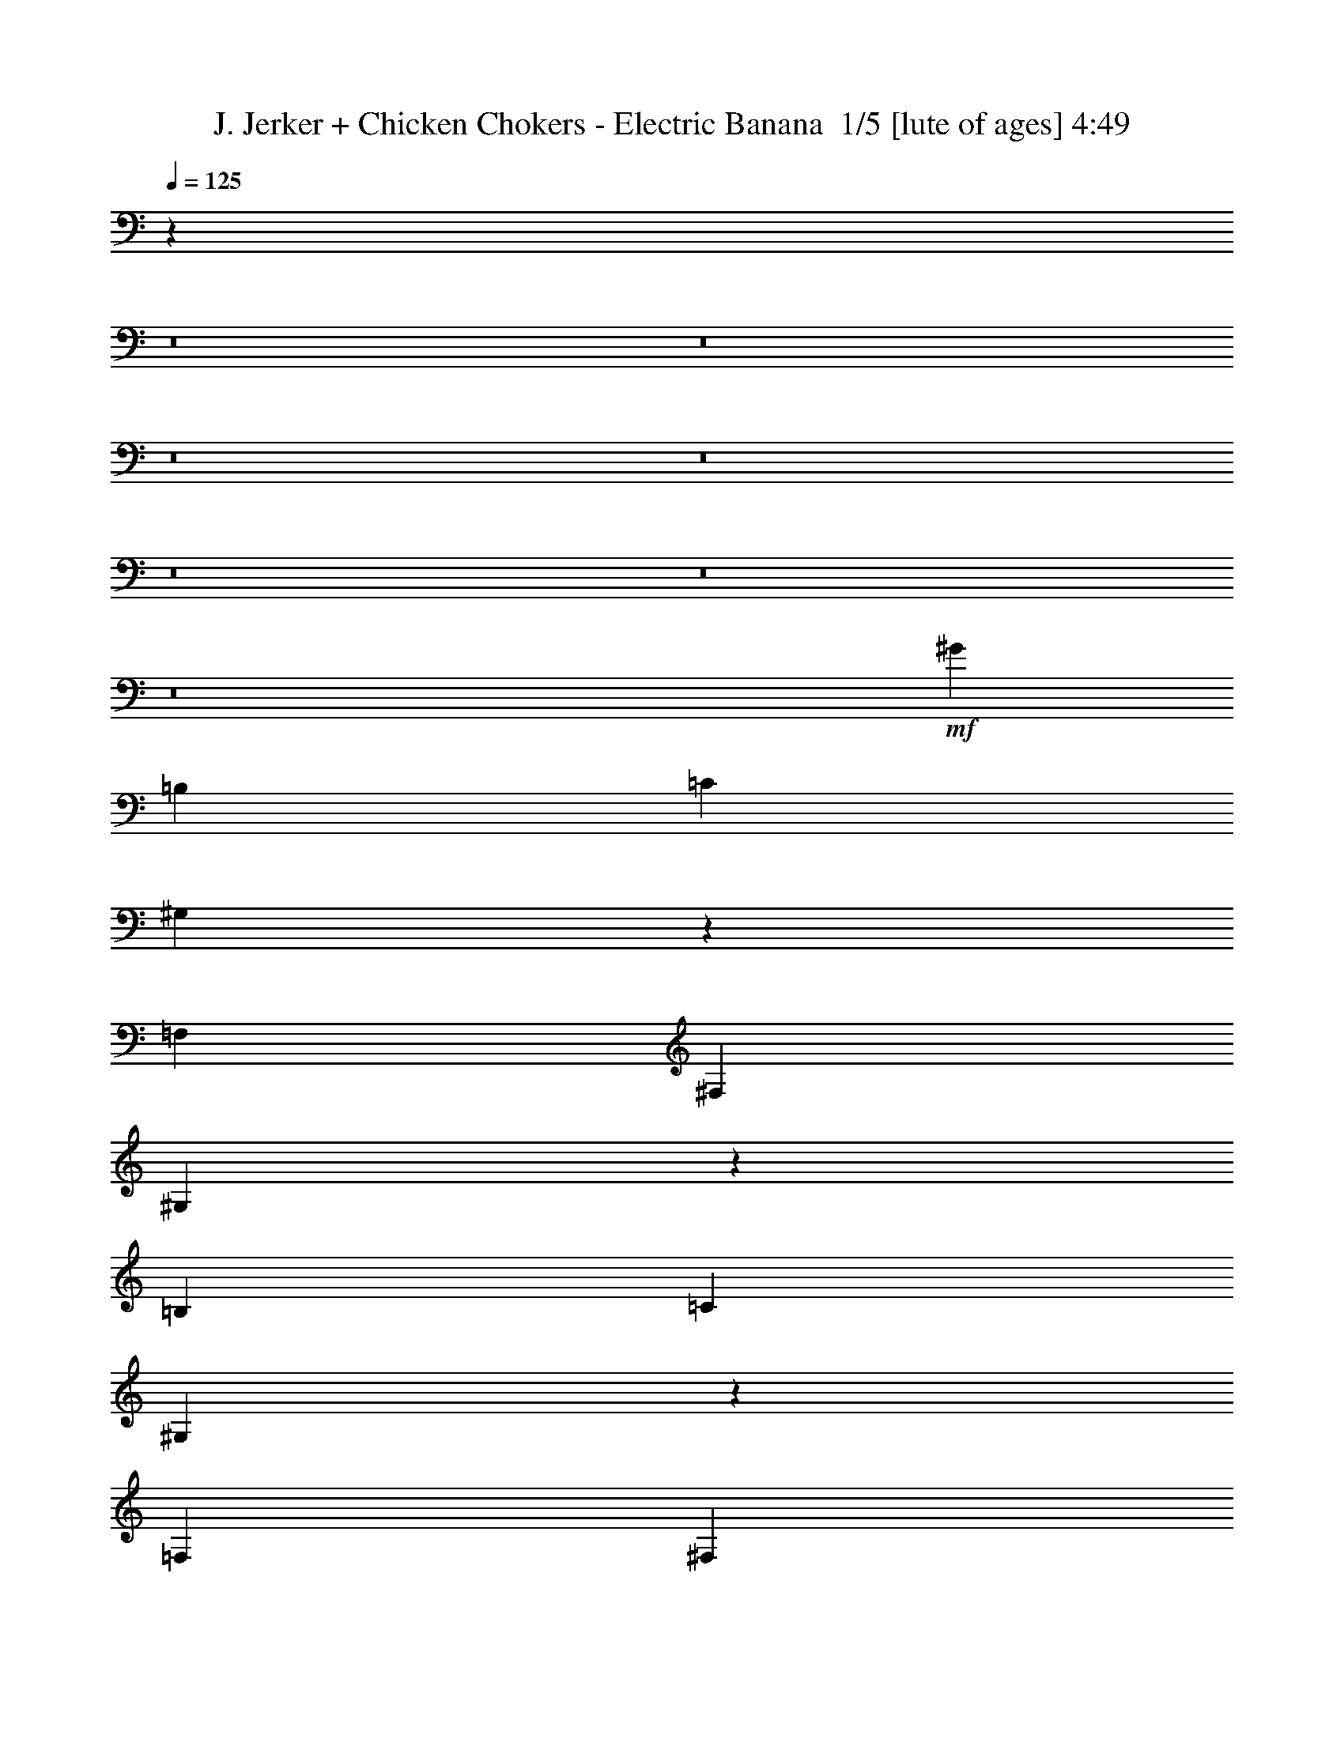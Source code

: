 % Produced with Bruzo's Transcoding Environment 2.0 alpha 
% Transcribed by Bruzo 

X:1
T: J. Jerker + Chicken Chokers - Electric Banana  1/5 [lute of ages] 4:49
Z: Transcribed with BruTE -5 268 3
L: 1/4
Q: 125
K: C
z27219/2000
z8/1
z8/1
z8/1
z8/1
z8/1
z8/1
z8/1
+mf+
[^G6401/8000]
[=B,1/5]
[=C1601/8000]
[^G,761/4000]
z4879/8000
[=F,4/5]
[^F,3201/8000]
[^G,151/400]
z3381/8000
[=B,1/5]
[=C1/5]
[^G,1419/8000]
z2491/4000
[=F,6401/8000]
[^F,2/5]
[^G,2917/8000]
z871/2000
[=B,1/5]
[=C1601/8000]
[^G,263/1600]
z2543/4000
[=F,4/5]
[^F,3201/8000]
[^G,2813/8000]
z897/2000
[=B,1/5]
[=C1/5]
[^G,303/2000]
z1989/8000
[^G,1/5]
[^G,1411/8000]
z1789/8000
[=F,4801/8000]
[^F,4801/8000]
[^G,3/5]
[^G1601/8000]
[^F1/5]
[^G1/5]
[^F1/5]
[^G3201/8000]
[^F1/5]
[^D2/5]
[^F1601/8000]
[^D1/5]
[^F1/5]
[^D2/5]
[^G,3201/8000]
[^C1/5]
[=C1/5]
[^C1601/8000]
[=C1/5]
[^C1/5]
[=C1/5]
[^G,1/5]
[^F,1601/8000]
[^G,12801/8000]
[^G,1601/8000]
[^A,1501/8000]
z1699/8000
[^C1301/8000]
z1899/8000
[=C1601/8000]
[^C1/5]
[^D7/40]
z9/40
[^D1601/8000]
[^F1/5]
[^A1499/8000]
z1701/8000
[^A1/5]
[=G1601/8000]
[^A1/5]
[=c4801/8000]
[^G3/5]
[=B4801/8000]
[^A1/5]
[^G1/5]
[=G1601/8000]
[^F1/5]
[^D1/5]
[=F1/5]
[=D1/5]
[^D279/1600]
z903/4000
[^G597/4000]
z1003/4000
[^c747/4000]
z3307/8000
[^D1193/8000]
z2007/8000
[^D1493/8000]
z427/2000
[^G1/5]
[^c149/1000]
z2009/8000
[^c1491/8000]
z1709/8000
[^D1/5]
[^G1191/8000]
z361/800
[^c1/5]
[^c129/800]
z3511/8000
[^c1/5]
[^c1389/8000]
z853/2000
[^c1/5]
[=d93/500]
z3313/8000
[^d4/5]
[^d6401/8000^a6401/8000]
[^c6401/8000^g6401/8000]
[^d6401/8000^a6401/8000]
[=f4801/8000=c'4801/8000]
[^c1/5^f1/5]
[^d12683/8000^a12683/8000]
z163/200
[^c1/5]
[=c1/5]
[^F1/5]
[=G1/5]
[=f1601/8000]
[=e1479/8000]
z1721/8000
[^d1279/8000]
z961/4000
[=A1/5]
[^c1067/8000]
[^d533/4000]
+p+
[=e1067/8000]
+mf+
[^g3001/8000]
[=g9/40^g9/40]
[=g1/5^g1/5]
[=g1/5^g1/5]
[=g1601/8000^g1601/8000]
[=g1/5^g1/5]
[=g1/5^g1/5]
[=g1/5^g1/5]
[=g1/5^g1/5]
[=g1601/8000^g1601/8000]
[=g1/5^g1/5]
[=g1/5^g1/5]
[=g1/5^g1/5]
[=g1601/8000^g1601/8000]
[=g1/5^g1/5]
[=g1/5^g1/5]
[=g1/5^g1/5]
[=g1401/8000^g1401/8000]
[=g1/8-]
[^g1073/8000=g1073/8000]
z22337/2000
z8/1
[^c1/5]
[=c1/5]
[^F1/5]
[=G1601/8000]
[=f1/5]
[=e1151/8000]
z2049/8000
[^d1451/8000]
z7/32
[=A1/5]
[^c1067/8000]
[^d1067/8000]
+p+
[=e533/4000]
+mf+
[^g3001/8000]
[=g9/40^g9/40]
[=g1/5^g1/5]
[=g1601/8000^g1601/8000]
[=g1/5^g1/5]
[=g1/5^g1/5]
[=g1/5^g1/5]
[=g1/5^g1/5]
[=g1601/8000^g1601/8000]
[=g1/5^g1/5]
[=g1/5^g1/5]
[=g1/5^g1/5]
[=g1601/8000^g1601/8000]
[=g1/5^g1/5]
[=g1/5^g1/5]
[=g1/5^g1/5]
[=g1/5^g1/5]
[=g1601/8000^g1601/8000]
[=g1/5^g1/5]
[=g1/5^g1/5]
[=g1/5^g1/5]
[=g1601/8000^g1601/8000]
[=g1/5^g1/5]
[=g1/5^g1/5]
[=g1/5^g1/5]
[=g1/5^g1/5]
[=g1601/8000^g1601/8000]
[=g1/5^g1/5]
[=g1/5^g1/5]
[=g1/5^g1/5]
[=g1601/8000^g1601/8000]
[=g1/5^g1/5]
[=g1/5^g1/5]
[=g7/40^g7/40]
[=g1/8-]
[^g1/8=g1/8]
[^C4921/8000=G4921/8000]
[=B,5121/8000=F5121/8000]
[^C5121/8000=G5121/8000]
[=B,16/25=F16/25]
[=G,7681/2000^C7681/2000]
[^a227/1600]
z2633/4000
[^a617/4000]
z5167/8000
[^a1333/8000]
z1267/2000
[^g6401/8000]
[^g2/5]
[^f6401/8000]
+fff+
[=f6401/8000]
+mf+
[^f3201/8000]
[=f2/5]
[^f3201/8000]
[^f2927/8000]
z3473/8000
[^f3027/8000]
z1687/4000
[^f1067/2000]
[^d4/5]
[=d6401/8000]
[=c14557/8000]
z339/400
[^a61/400]
z259/400
[^a33/200]
z5081/8000
[^a1419/8000]
z2491/4000
[^g6401/8000]
[^g3201/8000]
[^f4/5]
+fff+
[=f6401/8000]
+mf+
[^f3201/8000]
[=f2/5]
[^f3201/8000]
[^f3013/8000]
z847/2000
[^f389/1000]
z411/1000
[^f1067/2000]
[^d6401/8000]
[=d4/5]
[=c14643/8000]
z3347/4000
[=C25603/8000=F25603/8000=c25603/8000=f25603/8000]
[^A,6401/2000^D6401/2000^A6401/2000^d6401/2000]
[^G,25603/8000^D25603/8000^G25603/8000=c25603/8000]
[^F,6401/2000^C6401/2000^F6401/2000^A6401/2000^c6401/2000]
[=E,25603/8000=B,25603/8000=E25603/8000^G25603/8000=B25603/8000]
[=A,6401/2000=E6401/2000=A6401/2000^c6401/2000]
[^F,25603/8000^C25603/8000^F25603/8000^A25603/8000^c25603/8000]
[=B,19203/8000^F19203/8000=B19203/8000^d19203/8000]
[^G6401/8000]
[^A,6401/2000=F6401/2000^A6401/2000]
[^F,25603/8000^C25603/8000^F25603/8000]
[^G,6401/2000^D6401/2000^G6401/2000]
[^A,25603/8000^C25603/8000=G25603/8000]
[^A,6401/2000^C6401/2000^F6401/2000]
[^G,25603/8000^D25603/8000^G25603/8000]
[=F,51207/8000^C51207/8000=F51207/8000^G51207/8000]
[=G,51207/8000=C51207/8000=G51207/8000=c51207/8000]
[^G,1601/8000]
[^A,671/4000]
z929/4000
[^C571/4000]
z1029/4000
[=C1601/8000]
[^C1/5]
[^D1241/8000]
z1959/8000
[^D1601/8000]
[^F1/5]
[^A67/400]
z93/400
[^A1/5]
[=G1601/8000]
[^A1/5]
[=c4801/8000]
[^G3/5]
[=B4801/8000]
[^A1/5]
[^G1/5]
[=G1/5]
[^F1601/8000]
[^D1/5]
[=F1/5]
[=D1/5]
[^D309/2000]
z393/1600
[^G307/1600]
z333/1600
[^c267/1600]
z1733/4000
[^D767/4000]
z833/4000
[^D667/4000]
z1867/8000
[^G1/5]
[^c1533/8000]
z1667/8000
[^c1333/8000]
z467/2000
[^D1/5]
[^G383/2000]
z3269/8000
[^c1/5]
[^c1131/8000]
z367/800
[^c1/5]
[^c123/800]
z3571/8000
[^c1/5]
[=d1329/8000]
z3471/8000
[^d6401/8000]
[^d6401/8000^a6401/8000]
[^c6401/8000^g6401/8000]
[^d6401/8000^a6401/8000]
[=f4801/8000=c'4801/8000]
[^c1/5^f1/5]
[^d3131/2000^a3131/2000]
z3339/4000
[^c1601/8000]
[=c1/5]
[^F1/5]
[=G1/5]
[=f1601/8000]
[=e33/200]
z47/200
[^d7/50]
z13/50
[=A1601/8000]
[^c1067/8000]
[^d533/4000]
+p+
[=e1067/8000]
+mf+
[^g3001/8000]
[=g9/40^g9/40]
[=g1/5^g1/5]
[=g1/5^g1/5]
[=g1/5^g1/5]
[=g1601/8000^g1601/8000]
[=g1/5^g1/5]
[=g1/5^g1/5]
[=g1/5^g1/5]
[=g1601/8000^g1601/8000]
[=g1/5^g1/5]
[=g1/5^g1/5]
[=g1/5^g1/5]
[=g1/5^g1/5]
[=g1601/8000^g1601/8000]
[=g1/5^g1/5]
[=g1/5^g1/5]
[=g7/40^g7/40]
[=g1/8]
[^g1/8]
z44711/4000
z8/1
[^c1/5]
[=c1/5]
[^F1/5]
[=G1601/8000]
[=f1/5]
[=e373/2000]
z427/2000
[^d323/2000]
z1909/8000
[=A1/5]
[^c1067/8000]
[^d1067/8000]
+p+
[=e533/4000]
+mf+
[^g3001/8000]
[=g9/40^g9/40]
[=g1/5^g1/5]
[=g1601/8000^g1601/8000]
[=g1/5^g1/5]
[=g1/5^g1/5]
[=g1/5^g1/5]
[=g1/5^g1/5]
[=g1601/8000^g1601/8000]
[=g1/5^g1/5]
[=g1/5^g1/5]
[=g1/5^g1/5]
[=g1/5^g1/5]
[=g1601/8000^g1601/8000]
[=g1/5^g1/5]
[=g1/5^g1/5]
[=g1/5^g1/5]
[=g1601/8000^g1601/8000]
[=g1/5^g1/5]
[=g1/5^g1/5]
[=g1/5^g1/5]
[=g1/5^g1/5]
[=g1601/8000^g1601/8000]
[=g1/5^g1/5]
[=g1/5^g1/5]
[=g1/5^g1/5]
[=g1601/8000^g1601/8000]
[=g1/5^g1/5]
[=g1/5^g1/5]
[=g1/5^g1/5]
[=g1/5^g1/5]
[=g1601/8000^g1601/8000]
[=g1/5^g1/5]
[=g1/5^g1/5]
[=g1/5^g1/5-]
[^C1/8-=G1/8-^g1/8]
+ppp+
[^C4121/8000=G4121/8000]
+mf+
[=B,5121/8000=F5121/8000]
[^C16/25=G16/25]
[=B,5121/8000=F5121/8000]
[=G,7681/2000^C7681/2000]
[^a369/2000]
z197/320
[^a63/320]
z2413/4000
[^a587/4000]
z5227/8000
[^g6401/8000]
[^g2/5]
[^f6401/8000]
+fff+
[=f6401/8000]
+mf+
[^f3201/8000]
[=f2/5]
[^f2/5]
[^f2769/8000]
z227/500
[^f717/2000]
z3533/8000
[^f4267/8000]
[^d6401/8000]
[=d6401/8000]
[=c7449/4000]
z6439/8000
[^a1561/8000]
z4839/8000
[^a1161/8000]
z131/200
[^a63/400]
z5141/8000
[^g6401/8000]
[^g3201/8000]
[^f4/5]
+fff+
[=f6401/8000]
+mf+
[^f3201/8000]
[=f2/5]
[^f3201/8000]
[^f1427/4000]
z1773/4000
[^f1477/4000]
z3447/8000
[^f1067/2000]
[^d6401/8000]
[=d4/5]
[=c3621/2000]
z6853/8000
[=C25603/8000=F25603/8000=c25603/8000=f25603/8000]
[^A,6401/2000^D6401/2000^A6401/2000^d6401/2000]
[^G,25603/8000^D25603/8000^G25603/8000=c25603/8000]
[^F,6401/2000^C6401/2000^F6401/2000^A6401/2000^c6401/2000]
[=E,25603/8000=B,25603/8000=E25603/8000^G25603/8000=B25603/8000]
[=A,6401/2000=E6401/2000=A6401/2000^c6401/2000]
[^F,25603/8000^C25603/8000^F25603/8000^A25603/8000^c25603/8000]
[=B,19203/8000^F19203/8000=B19203/8000^d19203/8000]
[^G6401/8000]
[^A,25603/8000=F25603/8000^A25603/8000]
[^F,6401/2000^C6401/2000^F6401/2000]
[^G,6401/2000^D6401/2000^G6401/2000]
[^A,25603/8000^C25603/8000=G25603/8000]
[^A,6401/2000^C6401/2000^F6401/2000]
[^G,25603/8000^D25603/8000^G25603/8000]
[=F,51207/8000^C51207/8000=F51207/8000^G51207/8000]
[=G,51207/8000=C51207/8000=G51207/8000=c51207/8000]
[^G,6401/2000^C6401/2000^G6401/2000]
[=G,25603/8000=D25603/8000=G25603/8000]
[=G,6401/2000^D6401/2000=G6401/2000]
[=G,25603/8000^A,25603/8000=E25603/8000]
[^G,6401/2000=C6401/2000^D6401/2000]
[^G,25603/8000=C25603/8000=E25603/8000]
[^G,6401/2000=C6401/2000=F6401/2000]
[=G,25603/8000=B,25603/8000=F25603/8000]
[=G,6401/2000=C6401/2000=G6401/2000]
[^F,3169/1000=A,3169/1000^D3169/1000=G3169/1000]
z5171/1600
[^a229/1600]
z657/1000
[^a311/2000]
z5157/8000
[^a1343/8000]
z2529/4000
[^g6401/8000]
[^g2/5]
[^f6401/8000]
+fff+
[=f6401/8000]
+mf+
[^f2/5]
[=f3201/8000]
[^f2/5]
[^f1469/4000]
z3463/8000
[^f3037/8000]
z841/2000
[^f4267/8000]
[^d6401/8000]
[=d6401/8000]
[=c14567/8000]
z6769/8000
[^a1231/8000]
z517/800
[^a133/800]
z5071/8000
[^a1429/8000]
z1243/2000
[^g6401/8000]
[^g2/5]
[^f6401/8000]
+fff+
[=f6401/8000]
+mf+
[^f2/5]
[=f3201/8000]
[^f2/5]
[^f189/500]
z3377/8000
[^f3123/8000]
z1639/4000
[^f4267/8000]
[^d6401/8000]
[=d6401/8000]
[=c14653/8000]
z6683/8000
+fff+
[=F,6401/2000=B,6401/2000=F6401/2000=B6401/2000=e6401/2000]
[=E,25603/8000=C25603/8000^D25603/8000=A25603/8000=c25603/8000=f25603/8000]
+mf+
[^A,1067/4000]
[=A,1067/4000]
[=F8/25]
[=E8/25]
[=C1111/4000]
z1619/8000
[=B8/25]
[^G1707/4000]
[=A1067/4000]
[^d2133/8000]
[=e1067/4000]
[^d1/5]
[=e1/5]
[^d1601/8000]
[=A1/5]
[=d2/5]
[=A1/5]
[^c1067/4000]
[^G1067/4000]
[=G2133/8000]
[^F1281/8000]
+p+
[=G4/25]
[^G4/25]
[=A4/25]
+mf+
[=B4/25]
[=c1/5]
+fff+
[=G2903/8000=B2903/8000^d2903/8000=a2903/8000]
z9899/8000
[=G3101/8000=B3101/8000^d3101/8000=a3101/8000]
z6501/8000
[=G2999/8000=B2999/8000^d2999/8000=a2999/8000]
z4901/4000
[=G1599/4000=B1599/4000^d1599/4000=a1599/4000]
z1601/2000
[=G387/1000=B387/1000^d387/1000=a387/1000]
z1941/1600
[=G559/1600=B559/1600^d559/1600=a559/1600]
z6807/8000
[=G3193/8000=B3193/8000^d3193/8000=a3193/8000]
z1201/1000
[=G723/2000=B723/2000^d723/2000=a723/2000]
z671/800
+mf+
[^g279/800]
z3303/2000
[=d2/5]
[^c6397/2000]
z57629/4000
z8/1
z8/1
z8/1
[^f6401/4000]
[^g4267/8000]
[^f1067/2000]
[^d4267/8000]
[^c6319/4000]
z841/2000
[=c3201/8000]
[^c2/5]
[^d2/5]
[=f6401/8000]
[^d1601/8000]
[=f1/5]
[^d1/5]
[=d1/5]
[^c6401/8000]
[^g3201/8000]
[=g2/5]
[^g6401/4000-]
[^d2/5^g2/5]
+p+
[=f3201/8000]
[^d6401/8000]
+mf+
[=a357/2000]
[^a1429/8000]
[=b1429/8000]
[=c'1429/8000]
[^g357/2000]
[^d1429/8000]
[^f1429/8000]
[=d1429/8000]
[^d357/2000]
[=c1429/8000]
[=d1429/8000]
[=B1429/8000]
[^c357/2000]
[^A1429/8000]
[=c1429/8000]
[=A349/2000]
z731/4000
[^G357/2000]
[=c1429/8000]
[^d1429/8000]
[=d1429/8000]
[^f357/2000]
[=a279/1600]
z723/2000
[^g357/2000]
[=c'1429/8000]
[^d1429/8000]
[=b1429/8000]
+p+
[=c'357/2000]
+mf+
[^g1429/8000]
[^d1429/8000]
[^f1429/8000]
[^d1429/8000]
[=f357/2000]
[=e1429/8000]
[^d1429/8000]
[=f1429/8000]
[^f357/2000]
[=g1429/8000]
[^g1429/8000]
[^a1429/8000]
[=b357/2000]
[=c'1429/8000]
[=d1429/8000]
[^d1429/8000]
[=d357/2000]
[=c'1429/8000]
[=b1429/8000]
[=c'1429/8000]
[=b1429/8000]
[=g357/2000]
[^a1429/8000]
[^g1429/8000]
[=g1429/8000]
[=d357/2000]
[=f1429/8000]
[^d1429/8000]
[=d1429/8000]
[^d357/2000]
[^a1429/8000]
[^g1429/8000]
[=g1429/8000]
[^g263/1600]
z2433/250
z8/1
z8/1
[^c357/2000]
[=c1429/8000]
[^F1429/8000]
[=G1429/8000]
[=f357/2000]
[=e1001/8000]
z1857/8000
[^d1143/8000]
z343/1600
[=A1381/8000]
[^c61/250^d61/250]
+p+
[=e1/8]
+mf+
[^g101/320]
[=g857/4000^g857/4000]
[=g1429/8000^g1429/8000]
[=g1429/8000^g1429/8000]
[=g357/2000^g357/2000]
[=g1429/8000^g1429/8000]
[=g1429/8000^g1429/8000]
[=g1429/8000^g1429/8000]
[=g357/2000^g357/2000]
[=g1429/8000^g1429/8000]
[=g1429/8000^g1429/8000]
[=g1429/8000^g1429/8000]
[=g1429/8000^g1429/8000]
[=g357/2000^g357/2000]
[=g1429/8000^g1429/8000]
[=g1429/8000^g1429/8000]
[=g1429/8000^g1429/8000]
[=g357/2000^g357/2000]
[=g1429/8000^g1429/8000]
[=g1429/8000^g1429/8000]
[=g1429/8000^g1429/8000]
[=g357/2000^g357/2000]
[=g1429/8000^g1429/8000]
[=g1429/8000^g1429/8000]
[=g1429/8000^g1429/8000]
[=g357/2000^g357/2000]
[=g1429/8000^g1429/8000]
[=g1429/8000^g1429/8000]
[=g1429/8000^g1429/8000]
[=g1429/8000^g1429/8000]
[=g357/2000^g357/2000]
[=g1429/8000^g1429/8000]
[=g1429/8000^g1429/8000]
[=g1429/8000^g1429/8000]
[=g357/2000^g357/2000-]
[^C1/8-=G1/8-^g1/8]
+ppp+
[^C893/2000=G893/2000]
+mf+
[=B,1143/2000=F1143/2000]
[^C4573/8000=G4573/8000]
[=B,1143/2000=F1143/2000]
[=G,3429/1000^C3429/1000]
[^c1429/8000]
[=c357/2000]
[^F1429/8000]
[=G1429/8000]
[=f1429/8000]
[=e1199/8000]
z829/4000
[^d671/4000]
z379/2000
[=A1381/8000]
[^c1953/8000^d1953/8000]
+p+
[=e1/8]
+mf+
[^g53/160]
z3017/8000
+mp+
[^d2483/8000=a2483/8000]
z101/250
+mf+
[=e173/500^a173/500]
z2947/8000
+f+
[=f2553/8000=b2553/8000]
z1581/4000
+fff+
[^f1419/4000=c'1419/4000]
z2877/8000
[=G2623/8000=B2623/8000^d2623/8000=a2623/8000]
z119/160
+mf+
[^a2857/8000]
[=a1429/4000]
[^f567/1600]
z2869/4000
+fff+
[=G,2631/4000^C2631/4000=F2631/4000=G2631/4000^c2631/4000]
z101/16

X:2
T: J. Jerker + Chicken Chokers - Electric Banana  2/5 [horn] 4:49
Z: Transcribed with BruTE 21 206 4
L: 1/4
Q: 125
K: C
z2563/200
z8/1
z8/1
z8/1
z8/1
z8/1
z8/1
z8/1
z8/1
z8/1
z8/1
z8/1
z8/1
+f+
[^C1/5]
[=C1/5]
[^F,1/5]
[=G,1/5]
[=F1601/8000]
[=E1479/8000]
z1721/8000
[^D1279/8000]
z961/4000
[=A,1/5]
[^C1067/8000]
[^D533/4000]
+mp+
[=E1067/8000]
+f+
[^G3001/8000]
[=G9/40^G9/40]
[=G1/5^G1/5]
[=G1/5^G1/5]
[=G1601/8000^G1601/8000]
[=G1/5^G1/5]
[=G1/5^G1/5]
[=G1/5^G1/5]
[=G1/5^G1/5]
[=G1601/8000^G1601/8000]
[=G1/5^G1/5]
[=G1/5^G1/5]
[=G1/5^G1/5]
[=G1601/8000^G1601/8000]
[=G1/5^G1/5]
[=G1/5^G1/5]
[=G1/5^G1/5]
[=G1401/8000^G1401/8000]
[=G1/8-]
[^G1/8=G1/8]
[=G23/40]
[^D4801/8000]
[=C4801/8000]
[^C1/5]
[=D1/5]
[^D1/5]
[=F1601/8000]
[=D1/5]
[=E1/5]
[^C1/5]
[=C1/5]
[=G,1601/8000]
[^A,1/5]
[=A,1/5]
[^G,1/5]
[=D,1/5]
[^D,1601/8000]
[=C1/5]
[^G1/5]
[=D1/5]
[^D1601/8000]
[=c1/5]
[=B1/5]
[=G1/5]
[^A1/5]
[^F1601/8000]
[=F2133/8000]
[^D1933/8000]
z467/1600
[=C333/1600]
z1301/4000
[^C949/4000]
z2369/8000
[=C1067/4000]
[^G,2133/8000]
[^D,233/1000]
z1337/8000
[=D,2133/8000]
[^D,1067/4000]
[=F,1067/8000]
[^F,1067/8000]
[=G,533/4000]
[^G,1067/8000]
[=A,1067/8000]
[^A,1/5]
[^G,1601/8000]
[=G,1/5]
[^G,1/5]
[=F1/5]
[^D1/5]
[=D1601/8000]
[^D1/5]
[^A1/5]
[^G1/5]
[=G1601/8000]
[^G1/5]
[=c6401/8000]
[=c1/5]
[^c1/5]
[=A1/5]
[=c1601/8000]
[^A1/5]
[=F1/5]
[^G1/5]
[=G1/5]
[^F1601/8000]
[=E1/5]
[=F1/5]
[^C1/5]
[=C1601/8000]
[^C1/5]
[=C1/5]
[^A,1/5]
[=C1/5]
[^C1601/8000]
[=C1/5]
[^A,2/5]
[=C1601/8000]
[^C1/5]
[=C1/5]
[^C1/5]
[^D1/5]
[=F1601/8000]
[^D1/5]
[^C1/5]
[=C1/5]
[^F,1/5]
[=G,1601/8000]
[=F1/5]
[=E1151/8000]
z2049/8000
[^D1451/8000]
z7/32
[=A,1/5]
[^C1067/8000]
[^D1067/8000]
+mp+
[=E533/4000]
+f+
[^G3001/8000]
[=G9/40^G9/40]
[=G1/5^G1/5]
[=G1601/8000^G1601/8000]
[=G1/5^G1/5]
[=G1/5^G1/5]
[=G1/5^G1/5-]
[=g1/5^g1/5^G1/5]
[=g1601/8000^g1601/8000]
[=g1/5^g1/5]
[=g1/5^g1/5]
[=g1/5^g1/5]
[=g1601/8000^g1601/8000]
[=g1/5^g1/5]
[=g1/5^g1/5]
[=g1/5^g1/5]
[=g1/5^g1/5]
[=g1601/8000^g1601/8000]
[=g1/5^g1/5]
[=g1/5^g1/5]
[=g1/5^g1/5]
[=g1601/8000^g1601/8000]
[=g1/5^g1/5]
[^f1/5^g1/5]
[^f1/5^g1/5]
[^f1/5^g1/5]
[^f1601/8000^g1601/8000]
[^f1/5^g1/5]
[^f1/5^g1/5]
[^f1/5^g1/5]
[^f1601/8000^g1601/8000]
+fff+
[=f1/5^f1/5]
[=f1/5^f1/5]
[=f1/5^f1/5]
[=f1/5^f1/5]
[^f1601/8000=g1601/8000]
[^f1/5=g1/5]
[^f1/5=g1/5]
[^f1/5=g1/5]
[=f1601/8000^f1601/8000]
[=f1/5^f1/5]
[=f1/5^f1/5]
[=f1/5^f1/5]
[^f1/5=g1/5]
[^f1601/8000=g1601/8000]
[^f1/5=g1/5]
[^f1/5=g1/5-]
[=f1/5^f1/5=g1/5]
[=f1601/8000^f1601/8000]
[=f7/40^f7/40]
[=f1/8-]
[^f1/8=f1/8]
+f+
[=g7/40]
[^A1/5]
[=B1601/8000]
[=b1/5]
[^a4/25]
[=c4/25]
[^c4/25]
[=e1067/8000]
[^d1067/8000]
[=d1067/8000]
[=A,1067/8000]
[^A,533/4000]
[=A1281/8000]
[^G4/25]
[^f1067/8000]
[=e533/4000]
[=f1067/8000]
[=c1067/8000]
[^c1067/8000]
[=d2133/8000]
[^f227/1600]
z2633/4000
[^f617/4000]
z5167/8000
[^f1333/8000]
z1267/2000
[=f6401/8000]
[=f2/5]
[^d6401/8000]
+fff+
[=d6401/8000]
+f+
[^d3201/8000]
[=d2/5]
[^d3201/8000]
[=c2927/8000]
z3473/8000
[=c3027/8000]
z1687/4000
[=c1067/2000]
[^G4/5]
[^F6401/8000]
[^G14557/8000]
z339/400
[^f2/5]
[^f1/5]
[^f71/400]
z3381/8000
[^f1/5]
[^f1519/8000]
z1641/4000
[^f1/5]
[^f1/5]
[=f6401/8000]
[=f3201/8000]
[^d2/5]
[^d2/5]
[^d3201/8000]
+fff+
[=d2/5]
+f+
[^d3201/8000]
+fff+
[=d2/5]
+f+
[^d3201/8000]
[=c1/5]
[=c1413/8000]
z847/2000
[=c1/5]
[=c189/1000]
z411/1000
[=c1067/2000]
[^G4267/8000]
[^F2667/2000]
[^G9601/8000]
+ppp+
[^G,1067/8000]
+pp+
[=A,1067/8000]
+p+
[^A,1067/8000]
[=B,1067/8000]
[=C533/4000]
+mp+
[^C1067/8000]
+f+
[=D1067/8000]
+ff+
[^D1067/8000]
[=E1067/8000]
+f+
[=F2/5]
[=F3201/8000]
[^G2/5]
[=F3201/8000]
[=c2/5]
[=F2/5]
[^G3201/8000]
[=F2/5]
[^D3201/8000]
[^D2/5]
[^A3201/8000]
[^D2/5]
[^G2/5]
[^D3201/8000]
[=G2/5]
[^D3201/8000]
[=F2/5]
[=F3201/8000]
[^G2/5]
[=F3201/8000]
[=c2/5]
[=F2/5]
[^G3201/8000]
[=F2/5]
[^F3201/8000]
[^F2/5]
[^c3201/8000]
[^F2/5]
[=c3201/8000]
[^F2/5]
[^d2/5]
[^f3201/8000]
[=e2/5]
[^c3201/8000]
[^c2/5]
[=B3201/8000]
[=B6401/8000]
[=A2/5]
[=B6401/8000]
[^c193/500]
z3863/1600
[^d2/5]
[^d3201/8000]
[^d2/5]
[^c6401/8000]
[^c3201/8000]
[^c2/5]
[^c2/5]
[^d3201/8000]
[^d2881/8000]
z11/25
[=B149/400]
z3421/8000
[^C1/5]
[^D1/5]
[=E1/5]
[^F1601/8000]
[^G1/5]
[^A1/5]
[=c6401/8000]
[^c2/5]
[^c16003/8000]
[=c4/5]
[^c3201/8000]
[^c8001/4000]
[^d1707/1600]
[^c4267/4000]
[=c1707/1600]
[=c2/5]
[^c6401/8000]
[^A6401/8000]
[^D1/5]
[=F1/5]
[^G1/5]
[^A1601/8000]
[^c1/5]
[^d1/5]
[=f4267/8000]
[^d1067/2000]
[^c4029/8000]
z1719/4000
[^d3201/8000]
[=f2861/8000]
z177/400
[=f4267/8000]
[^d4267/8000]
[^c1963/4000]
z1771/4000
[^d2/5]
[=f1379/4000]
z3643/8000
[^d4267/8000]
[^c1067/2000]
[=c1911/4000]
z729/1600
[^c3201/8000]
[^d1577/4000]
z6447/8000
[^c3201/8000]
[^c2/5]
[^G2/5]
[^G3201/8000]
[=F2/5]
[=F3201/8000]
[^C2/5]
+p+
[=D1/5]
+mp+
[^D1601/8000]
+f+
[=E1/5]
+ff+
[=A1/5]
+f+
[^G1/5]
[=G1601/8000]
[=c1/5]
+ff+
[^c1/5]
+fff+
[=d1/5]
[=a1/5]
[^g1601/8000]
[=g1/5]
+f+
[^g1067/8000]
[=g1067/8000]
[^f533/4000]
[=f1067/8000]
[=e1067/8000]
[^d1067/8000]
[=d1/5]
[^c1/5]
[=c1/5]
[^G1601/8000]
[=G1/5]
[=E1/5]
[=D1/5]
[=C1601/8000]
[=G,1/5]
[=C1/5]
[^C1/5]
[=E1/5]
[=G1601/8000]
[^F1/5]
[=G1/5]
[=E1543/8000]
z44839/4000
z8/1
[^C1601/8000]
[=C1/5]
[^F,1/5]
[=G,1/5]
[=F1601/8000]
[=E33/200]
z47/200
[^D7/50]
z13/50
[=A,1601/8000]
[^C1067/8000]
[^D533/4000]
+mp+
[=E1067/8000]
+f+
[^G3001/8000]
[=G9/40^G9/40]
[=G1/5^G1/5]
[=G1/5^G1/5]
[=G1/5^G1/5]
[=G1601/8000^G1601/8000]
[=G1/5^G1/5]
[=G1/5^G1/5]
[=G1/5^G1/5]
[=G1601/8000^G1601/8000]
[=G1/5^G1/5]
[=G1/5^G1/5]
[=G1/5^G1/5]
[=G1/5^G1/5]
[=G1601/8000^G1601/8000]
[=G1/5^G1/5]
[=G1/5^G1/5]
[=G1/5^G1/5]
[=G1601/8000^G1601/8000-]
[=G1/8-^G1/8]
+ppp+
[=G19/40]
+f+
[^D4801/8000]
[=C4801/8000]
[^C1/5]
[=D1/5]
[^D1/5]
[=F1/5]
[=D1601/8000]
[=E1/5]
[^C1/5]
[=C1/5]
[=G,1601/8000]
[^A,1/5]
[=A,1/5]
[^G,1/5]
[=D,1/5]
[^D,1601/8000]
[=C1/5]
[^G1/5]
[=D1/5]
[^D1601/8000]
[=c1/5]
[=B1/5]
[=G1/5]
[^A1/5]
[^F1601/8000]
[=F2133/8000]
[^D887/4000]
z1247/4000
[=C1003/4000]
z2261/8000
[^C1739/8000]
z79/250
[=C1067/4000]
[^G,2133/8000]
[^D,341/1600]
z187/1000
[=D,2133/8000]
[^D,1067/4000]
[=F,1067/8000]
[^F,1067/8000]
[=G,533/4000]
[^G,1067/8000]
[=A,1067/8000]
[^A,1/5]
[^G,1/5]
[=G,1601/8000]
[^G,1/5]
[=F1/5]
[^D1/5]
[=D1601/8000]
[^D1/5]
[^A1/5]
[^G1/5]
[=G1/5]
[^G1601/8000]
[=c6401/8000]
[=c1/5]
[^c1/5]
[=A1/5]
[=c1/5]
[^A1601/8000]
[=F1/5]
[^G1/5]
[=G1/5]
[^F1601/8000]
[=E1/5]
[=F1/5]
[^C1/5]
[=C1/5]
[^C1601/8000]
[=C1/5]
[^A,1/5]
[=C1/5]
[^C1601/8000]
[=C1/5]
[^A,2/5]
[=C1/5]
[^C1601/8000]
[=C1/5]
[^C1/5]
[^D1/5]
[=F1601/8000]
[^D1/5]
[^C1/5]
[=C1/5]
[^F,1/5]
[=G,1601/8000]
[=F1/5]
[=E373/2000]
z427/2000
[^D323/2000]
z1909/8000
[=A,1/5]
[^C1067/8000]
[^D1067/8000]
+mp+
[=E533/4000]
+f+
[^G3001/8000]
[=G9/40^G9/40]
[=G1/5^G1/5]
[=G1601/8000^G1601/8000]
[=G1/5^G1/5]
[=G1/5^G1/5]
[=G1/5^G1/5]
[=g1/5^g1/5]
[=g1601/8000^g1601/8000]
[=g1/5^g1/5]
[=g1/5^g1/5]
[=g1/5^g1/5]
[=g1/5^g1/5]
[=g1601/8000^g1601/8000]
[=g1/5^g1/5]
[=g1/5^g1/5]
[=g1/5^g1/5]
[=g1601/8000^g1601/8000]
[=g1/5^g1/5]
[=g1/5^g1/5]
[=g1/5^g1/5]
[=g1/5^g1/5]
[=g1601/8000^g1601/8000]
[^f1/5^g1/5]
[^f1/5^g1/5]
[^f1/5^g1/5]
[^f1601/8000^g1601/8000]
[^f1/5^g1/5]
[^f1/5^g1/5]
[^f1/5^g1/5]
[^f1/5^g1/5-]
+fff+
[=f1601/8000^f1601/8000^g1601/8000]
[=f1/5^f1/5]
[=f1/5^f1/5]
[=f1/5^f1/5]
[^f1601/8000=g1601/8000]
[^f1/5=g1/5]
[^f1/5=g1/5]
[^f1/5=g1/5]
[=f1/5^f1/5]
[=f1601/8000^f1601/8000]
[=f1/5^f1/5]
[=f1/5^f1/5]
[^f1/5=g1/5]
[^f1601/8000=g1601/8000]
[^f1/5=g1/5]
[^f1/5=g1/5]
[=f1/5^f1/5]
[=f1/5^f1/5]
[=f1401/8000^f1401/8000-]
[=f1/8^f1/8]
[^f1/8-]
+f+
[=g7/40^f7/40]
[^A1/5]
[=B1601/8000]
[=b1/5]
[^a4/25]
[=c4/25]
[^c4/25]
[=e1067/8000]
[^d1067/8000]
[=d1067/8000]
[=A,1067/8000]
[^A,533/4000]
[=A1281/8000]
[^G4/25]
[^f1067/8000]
[=e533/4000]
[=f1067/8000]
[=c1067/8000]
[^c1067/8000]
[=d2133/8000]
[^f369/2000]
z197/320
[^f63/320]
z2413/4000
[^f587/4000]
z5227/8000
[=f6401/8000]
[=f2/5]
[^d6401/8000]
+fff+
[=d6401/8000]
+f+
[^d3201/8000]
[=d2/5]
[^d2/5]
[=c2769/8000]
z227/500
[=c717/2000]
z3533/8000
[=c4267/8000]
[^G6401/8000]
[^F6401/8000]
[^G7449/4000]
z6439/8000
[^f2/5]
[^f1/5]
[^f1261/8000]
z177/400
[^f1/5]
[^f17/100]
z3441/8000
[^f1/5]
[^f1/5]
[=f6401/8000]
[=f3201/8000]
[^d2/5]
[^d2/5]
[^d3201/8000]
+fff+
[=d2/5]
+f+
[^d3201/8000]
+fff+
[=d2/5]
+f+
[^d3201/8000]
[=c1/5]
[=c627/4000]
z1773/4000
[=c1601/8000]
[=c1353/8000]
z3447/8000
[=c1067/2000]
[^G4267/8000]
[^F2667/2000]
[^G9601/8000]
+ppp+
[^G,1067/8000]
+pp+
[=A,1067/8000]
+p+
[^A,1067/8000]
[=B,1067/8000]
[=C533/4000]
+mp+
[^C1067/8000]
+f+
[=D1067/8000]
+ff+
[^D1067/8000]
[=E1067/8000]
+f+
[=F2/5]
[=F3201/8000]
[^G2/5]
[=F2/5]
[=c3201/8000]
[=F2/5]
[^G3201/8000]
[=F2/5]
[^D3201/8000]
[^D2/5]
[^A3201/8000]
[^D2/5]
[^G2/5]
[^D3201/8000]
[=G2/5]
[^D3201/8000]
[=F2/5]
[=F3201/8000]
[^G2/5]
[=F2/5]
[=c3201/8000]
[=F2/5]
[^G3201/8000]
[=F2/5]
[^F3201/8000]
[^F2/5]
[^c3201/8000]
[^F2/5]
[=c2/5]
[^F3201/8000]
[^d2/5]
[^f3201/8000]
[=e2/5]
[^c3201/8000]
[^c2/5]
[=B3201/8000]
[=B4/5]
[=A3201/8000]
[=B6401/8000]
[^c2929/8000]
z9737/4000
[^f2/5]
[^c3201/8000]
[^c2/5]
[=B3201/8000]
[=B4/5]
[^A3201/8000]
[^A6401/8000]
[^G1361/4000]
z3679/8000
[^F2821/8000]
z179/400
[^C1/5]
[^D1/5]
[=E1/5]
[^F1/5]
[^G1601/8000]
[^A1/5]
[=c6401/8000]
[^c2/5]
[^c8001/4000]
[=c6401/8000]
[^c3201/8000]
[^c8001/4000]
[^d4267/4000]
[^c1707/1600]
[=c1707/1600]
[=c2/5]
[^c6401/8000]
[^A6401/8000]
[^D1/5]
[=F1/5]
[^G1/5]
[^A1601/8000]
[^c1/5]
[^d1/5]
[=f4267/8000]
[^d1067/2000]
[^c387/800]
z3597/8000
[^d3201/8000]
[=f1351/4000]
z3699/8000
[=f4267/8000]
[^d4267/8000]
[^c4267/8000]
z3201/8000
[^d2799/8000]
z2001/8000
+fff+
[=f2999/8000]
z901/4000
+f+
[^d4267/8000]
[^c1067/2000]
[=c4163/8000]
z413/1000
[^c3201/8000]
[^d599/1600]
z3303/4000
[^c3201/8000]
[=f2/5]
[^G2/5]
[^c3201/8000]
[=F2/5]
[^A3201/8000]
[^C2/5]
+p+
[=D1/5]
+mp+
[^D1601/8000]
+f+
[=E1/5]
+ff+
[=A1/5]
+f+
[^G1/5]
[=G1/5]
[=c1601/8000]
+ff+
[^c1/5]
+fff+
[=d1/5]
[=a1/5]
[^g1601/8000]
[=g1/5]
+f+
[^g1067/8000]
[=g533/4000]
[^f1067/8000]
[=f1067/8000]
[=e1067/8000]
[^d1067/8000]
[=d1/5]
[^c1/5]
[=c1/5]
[^G1601/8000]
[=G1/5]
[=E1/5]
[=D1/5]
[=C1/5]
[=G,1601/8000]
[=C1/5]
[^C1/5]
[=E1/5]
[=G1601/8000]
[^F1/5]
[=G1/5]
[=E1/5]
[=F1707/1600]
[=G4267/4000]
[^G1707/1600]
[=B6401/4000]
[=c4/5]
[=d6401/8000]
[^d6401/4000]
[=d6401/8000]
[=c6401/8000]
[^A12473/8000]
z1149/2000
[^G4267/8000]
[=G4267/8000]
[^A1067/2000]
[=c4267/8000]
[^G17069/8000]
[^A4267/8000]
[=c3999/8000]
z267/1600
[^G4801/4000]
[=G4/5]
[^A3163/8000]
z1619/4000
[=c1381/4000]
z2039/8000
[^G7961/8000]
z3241/8000
[=G1/5]
[=F1/5]
[=G25603/8000]
[=c1557/1000]
z3547/8000
[=c2/5]
[=B3201/8000]
[^A2/5]
[=A6401/2000]
[=B,1/5]
[=C1/5]
[=F1067/8000]
[=E1067/8000]
[^D533/4000]
[^A1067/8000]
[=A1067/8000]
[^G1067/8000]
[=F1/5]
[=E1/5]
[=B,4/25]
[=C1281/8000]
[=B,4/25]
[=G,4/25]
[^G,4/25]
[=A,1067/4000]
[^D2133/8000]
[=A1067/8000]
[^d1067/8000]
[^f229/1600]
z657/1000
[^f311/2000]
z5157/8000
[^f1343/8000]
z2529/4000
[=f6401/8000]
[=f2/5]
[^d6401/8000]
+fff+
[=d6401/8000]
+f+
[^d2/5]
[=d3201/8000]
[^d2/5]
[=c1469/4000]
z3463/8000
[=c3037/8000]
z841/2000
[=c4267/8000]
[^G6401/8000]
[^F6401/8000]
[^G14567/8000]
z6769/8000
[^f3201/8000]
[^f1/5]
[^f143/800]
z3371/8000
[^f1/5]
[^f1529/8000]
z3271/8000
[^f1601/8000]
[^f1/5]
[=f6401/8000]
[=f2/5]
[^d3201/8000]
[^d2/5]
[^d2/5]
+fff+
[=d3201/8000]
+f+
[^d2/5]
+fff+
[=d3201/8000]
+f+
[^d2/5]
[=c1/5]
[=c89/500]
z3377/8000
[=c1/5]
[=c1523/8000]
z1639/4000
[=c4267/8000]
[^G1067/2000]
[^F2667/2000]
[^G9601/8000]
+ppp+
[^G,1067/8000]
+pp+
[=A,1067/8000]
+p+
[^A,533/4000]
[=B,1067/8000]
[=C1067/8000]
+mp+
[^C1067/8000]
+f+
[=D1067/8000]
+ff+
[^D1067/8000]
[=E533/4000]
+f+
[=F6401/2000]
+fff+
[=E25603/8000]
+f+
[^A,1067/4000]
[=A,1067/4000]
[=F,8/25]
[=E,8/25]
[=C,1111/4000]
z1619/8000
[=B,8/25]
[^G,1707/4000]
[=A,1067/4000]
[^D2133/8000]
[=E1067/4000]
[^D1/5]
[=E1/5]
[^D1601/8000]
[=A,1/5]
[=D2/5]
[=A,1/5]
[^C1067/4000]
[^G,1067/4000]
[=G,2133/8000]
[^F,1281/8000]
+mp+
[=G,4/25]
[^G,4/25]
[=A,4/25]
+f+
[=B,4/25]
[=C1/5]
[=G,1403/8000]
z899/4000
[^F,601/4000]
z999/4000
[^D,3201/8000]
[^D2/5]
[=D3201/8000]
[=B,2/5]
[^A,3201/8000]
[^G1499/8000]
z1701/8000
[=A1/5]
[^G1/5]
[^D1599/8000]
z801/4000
[=E2/5]
[=F1601/8000]
[^D1/5]
[=E1/5]
[=F1/5]
[^F1297/8000]
z219/500
[=E1/5]
[=F1/5]
[^F1601/8000]
[=G1/5]
[=F1/5]
[^F1/5]
[=G1/5]
[^G259/1600]
z953/4000
[=A1/5]
[=G1/5]
[^G1601/8000]
[=A1/5]
[^A1/5]
[^G1/5]
[=A1/5]
[^A1601/8000]
[=B323/2000]
z477/2000
[=A1/5]
[^A1/5]
[=B1601/8000]
+ff+
[=c1/5]
[^c1/5]
[=d1/5]
+fff+
[^d1067/8000]
[=e1067/8000]
[=f1/8]
z2417/2000
+f+
[^F,3189/8000]
z1603/2000
[=G,6397/2000]
z117113/8000
z8/1
z8/1
z8/1
z8/1
z8/1
z8/1
[=d7621/8000]
+mp+
[^d381/400]
+f+
[=B381/400]
+mp+
[=c381/400]
+f+
[=G381/400]
+mp+
[^G381/400]
+ff+
[^a1143/1600]
+mp+
[^g1143/1600]
+f+
[=g381/1600]
[^d381/1600]
[^f3713/4000]
z1623/8000
[=f1429/8000]
[^f357/2000]
[=e1429/8000]
[=f1429/8000]
[^d1429/8000]
[=e1429/8000]
[=d357/2000]
[^d381/800]
[^c281/800-]
[^G1/8-^c1/8]
[=c1/8-^G1/8]
+ppp+
[=c281/800]
+f+
[=B1429/8000]
[=c1429/8000]
[^G1429/8000]
[^D357/2000]
[=D1429/8000]
[^F1429/8000]
[^A1429/8000]
[^c1429/8000]
[=c357/2000]
[^G1429/8000]
[^D1429/8000]
[=C1429/8000]
[^C357/2000]
[=E1429/8000]
[^G1429/8000]
[^A1429/8000]
[^G357/2000]
[^A1429/8000]
[^D1429/8000]
[=F1429/8000]
[^G357/2000]
[=F1429/8000]
[^D1429/8000]
[=C1429/8000]
[^G,1429/8000]
[^A,357/2000]
[^D,1429/8000]
[=E,1429/8000]
[=F,1429/8000]
[^F,357/2000]
[=G,1429/8000]
[=G,1429/8000]
[^G,1143/1600]
[^C2143/4000]
[=C893/2000-]
[^D1/8=C1/8]
[=F4001/8000]
[^D893/2000-]
[^G1/8^D1/8]
[^A1/2]
[^G893/2000-]
[=e1/8^G1/8]
[=f4001/8000]
[^d8573/8000]
[=D,12859/8000]
[^D,1143/800]
[^C357/2000]
[=C1429/8000]
[^F,1429/8000]
[=G,1429/8000]
[=F357/2000]
[=E1001/8000]
z1857/8000
[^D1143/8000]
z343/1600
[=A,1381/8000]
[^C61/250^D61/250]
+mp+
[=E1/8]
+f+
[^G101/320]
[=G857/4000^G857/4000]
[=G1429/8000^G1429/8000]
[=G1429/8000^G1429/8000]
[=G357/2000^G357/2000]
[=G1429/8000^G1429/8000]
[=G1429/8000^G1429/8000-]
[=g1429/8000^g1429/8000^G1429/8000]
[=g357/2000^g357/2000]
[=g1429/8000^g1429/8000]
[=g1429/8000^g1429/8000]
[=g1429/8000^g1429/8000]
[=g1429/8000^g1429/8000]
[=g357/2000^g357/2000]
[=g1429/8000^g1429/8000]
[=g1429/8000^g1429/8000]
[=g1429/8000^g1429/8000]
[=g357/2000^g357/2000]
[=g1429/8000^g1429/8000]
[=g1429/8000^g1429/8000]
[=g1429/8000^g1429/8000]
[=g357/2000^g357/2000]
[=g1429/8000^g1429/8000]
[^f1429/8000^g1429/8000]
[^f1429/8000^g1429/8000]
[^f357/2000^g357/2000]
[^f1429/8000^g1429/8000]
[^f1429/8000^g1429/8000]
[^f1429/8000^g1429/8000]
[^f1429/8000^g1429/8000]
[^f357/2000^g357/2000-]
+fff+
[=f1429/8000^f1429/8000^g1429/8000]
[=f1429/8000^f1429/8000]
[=f1429/8000^f1429/8000]
[=f357/2000^f357/2000]
[^f1429/8000=g1429/8000]
[^f1429/8000=g1429/8000]
[^f1429/8000=g1429/8000]
[^f357/2000=g357/2000]
[=f1429/8000^f1429/8000]
[=f1429/8000^f1429/8000]
[=f1429/8000^f1429/8000]
[=f357/2000^f357/2000]
[^f1429/8000=g1429/8000]
[^f1429/8000=g1429/8000]
[^f1429/8000=g1429/8000]
[^f1429/8000=g1429/8000]
[=f357/2000^f357/2000]
[=f1429/8000^f1429/8000]
[=f1143/8000^f1143/8000-]
[=f1/8^f1/8]
[^f1/8-]
+f+
[=g1143/8000^f1143/8000]
[^A1429/8000]
[=B1429/8000]
[=b1429/8000]
[^a1143/8000]
[=c1143/8000]
[^c219/1600]
[=e1953/8000^d1953/8000]
[=d381/1600=A,381/1600]
[^A,1/8]
[=A219/1600]
[^G137/1000]
[^f61/250=e61/250]
[=f381/1600=c381/1600]
[^c1/8]
[=d929/4000]
[^C1429/8000]
[=C357/2000]
[^F,1429/8000]
[=G,1429/8000]
[=F1429/8000]
[=E1199/8000]
z829/4000
[^D671/4000]
z379/2000
[=A,1381/8000]
[^C1953/8000^D1953/8000]
+mp+
[=E1/8]
+f+
[^G53/160]
z3017/8000
[=A2483/8000]
z101/250
[^A173/500]
z2947/8000
[=B2553/8000]
z1581/4000
[=c1419/4000]
z2877/8000
[=G,1123/8000]
z347/1600
[^F,253/1600]
z199/1000
[^D,301/1000]
z7369/4000
+fff+
[^C,2631/4000]
z101/16

X:3
T: J. Jerker + Chicken Chokers - Electric Banana  3/5 [clarinet] 4:49
Z: Transcribed with BruTE -36 190 5
L: 1/4
Q: 125
K: C
z38511/4000
z8/1
z8/1
z8/1
z8/1
z8/1
z8/1
z8/1
z8/1
z8/1
z8/1
z8/1
z8/1
z8/1
z8/1
z8/1
z8/1
z8/1
z8/1
z8/1
z8/1
z8/1
z8/1
z8/1
z8/1
+mp+
[^A,7681/1600-=F7681/1600]
[^D6401/8000^A,6401/8000-]
[^G6401/8000^A,6401/8000]
[^G,6401/2000=F6401/2000]
[=G,25603/8000=E25603/8000]
[^F,6401/2000=F6401/2000]
[^D,25603/8000^G,25603/8000^F25603/8000]
[^C,7681/1600-^G,7681/1600-=F7681/1600]
[^D6401/8000^C,6401/8000-^G,6401/8000-]
[^G6401/8000^C,6401/8000^G,6401/8000]
[=C,1023/160=G,1023/160=E1023/160^A1023/160]
z64181/8000
z8/1
z8/1
z8/1
z8/1
z8/1
z8/1
z8/1
z8/1
z8/1
z8/1
z8/1
z8/1
z8/1
[^A,7681/1600-=F7681/1600]
[^D6401/8000^A,6401/8000-]
[^G6401/8000^A,6401/8000]
[^G,6401/2000=F6401/2000]
[=G,25603/8000=E25603/8000]
[^F,6401/2000=F6401/2000]
[^D,25603/8000^G,25603/8000^F25603/8000]
[^C,7681/1600-^G,7681/1600-=F7681/1600]
[^D6401/8000^C,6401/8000-^G,6401/8000-]
[^G6401/8000^C,6401/8000^G,6401/8000]
[=C,51207/8000=G,51207/8000=E51207/8000^A51207/8000]
[=C,6401/2000^G,6401/2000=C6401/2000=G6401/2000]
[=C,25603/8000=G,25603/8000=C25603/8000=B25603/8000]
[=G,6401/2000=C6401/2000^D6401/2000=c6401/2000]
[=E,6401/4000-^A,6401/4000-^C6401/4000-^A6401/4000]
[^G4/5=E,4/5-^A,4/5-^C4/5-]
[=G6401/8000=E,6401/8000^A,6401/8000^C6401/8000]
[^G,6401/2000=C6401/2000=F6401/2000^G6401/2000]
[^G,25603/8000=C25603/8000=F25603/8000^G25603/8000]
[^G,6401/2000=C6401/2000^D6401/2000^G6401/2000]
[=G,6401/4000-=B,6401/4000-=D6401/4000-=G6401/4000]
[=F12801/8000=G,12801/8000=B,12801/8000=D12801/8000]
[=E,6401/2000=G,6401/2000=C6401/2000=E6401/2000]
[^D,3169/1000=A,3169/1000=C3169/1000^F3169/1000]
z14439/1000
z8/1
z8/1
z8/1
z8/1
z8/1
[^D747/2000]
z853/2000
[^C6397/2000]
z227/16
z8/1
z8/1
z8/1
z8/1
z8/1
z8/1
z8/1
z8/1
z8/1
z8/1
z8/1
z8/1
z8/1

X:4
T: J. Jerker + Chicken Chokers - Electric Banana  4/5 [theorbo] 4:49
Z: Transcribed with BruTE 1 93 2
L: 1/4
Q: 125
K: C
z89621/8000
z8/1
+f+
[^G,6379/8000]
z1611/4000
[^G,2/5]
[=C3201/8000]
[^C2/5]
[^D3201/8000]
[^F6401/8000]
[^D2/5]
[^F3201/8000]
[^D2/5]
[^F2/5]
[^G4801/4000]
[^G,1543/2000]
z3429/8000
[^G,3201/8000]
[=C2/5]
[^C2/5]
[^D3201/8000]
[^F6401/8000]
[^D2/5]
[^C3201/8000]
[=C15967/8000]
z647/1600
[=E,1/5]
[=E,1601/8000]
[^G,6401/8000]
[=C2/5]
[^C1/5]
[=D1/5]
[^D3201/8000]
[^F6401/8000]
[^D2/5]
[^F3201/8000]
[^D2/5]
[^F3201/8000]
[^G4/5]
+fff+
[^G9459/8000]
z3343/8000
+f+
[^G,3201/8000]
[=C2/5]
[^C3201/8000]
[^D2/5]
[^G6401/8000]
[^G2/5]
[=F3201/8000]
[^D2/5]
[^G6401/4000]
[^G,6051/8000]
z71/160
[^G,3201/8000]
[=C2/5]
[^C3201/8000]
[^D2/5]
[^F6401/8000]
[^D2/5]
[^F3201/8000]
[^D2/5]
[^F3201/8000]
[^G9601/8000]
[^G,793/1000]
z3257/8000
[^G,3201/8000]
[=C2/5]
[^C3201/8000]
[^D2/5]
[^F6401/8000]
[^D2/5]
[^C3201/8000]
[=C15639/8000]
z891/2000
[=E,1/5]
[=E,1/5]
[^G,6401/8000]
[=C2/5]
[^C1/5]
[=D1601/8000]
[^D2/5]
[^F6401/8000]
[^D2/5]
[^F3201/8000]
[^D2/5]
[^F3201/8000]
[^G6401/8000]
[=B1/5]
[=c1/5]
[^G,593/800]
z3671/8000
[^G,3201/8000]
[=C2/5]
[^C3201/8000]
[^D2/5]
[^G6401/8000]
[^G3201/8000]
[=F2/5]
[^D2/5]
[^G6401/4000]
[=B,1/5]
[=C1601/8000]
[^G,761/4000]
z4879/8000
[=F,4/5]
[^F,3201/8000]
[^G,2/5]
[^F3201/8000]
[=B,1/5]
[=C1/5]
[^G,1419/8000]
z2491/4000
[=F,6401/8000]
[^F,2/5]
[^G,3201/8000]
[^F2/5]
[=B,1/5]
[=C1601/8000]
[^G,263/1600]
z2543/4000
[=F,4/5]
[^F,3201/8000]
[^G,2/5]
[^F3201/8000]
[=B,1/5]
[=C1/5]
[^G,303/2000]
z1989/8000
[^G,1/5]
[^G,1411/8000]
z1789/8000
[=F,4801/8000]
[^F,4801/8000]
[^G,3/5]
[^G6401/4000]
[^D6401/4000]
[^C6401/4000]
[^G,12801/8000]
[^G,4801/8000]
[^D1/5]
[^D4801/8000]
[^G,7/40]
z9/40
[^G,3/20]
z2001/8000
[^D1/5]
[^D2/5]
[^D3201/8000]
[^G,4801/8000]
[^D1/5]
[^D3/5]
[^G,1297/8000]
z119/500
[^G,399/2000]
z401/2000
[^D1601/8000]
[^D2/5]
[^D2/5]
[^G,4801/8000]
[^D1/5]
[^D4801/8000]
[^G,1193/8000]
z2007/8000
[^G,1493/8000]
z427/2000
[^D1/5]
[^D3201/8000]
[^D2/5]
[^G,4801/8000]
[^D1/5]
[^D4801/8000]
[^G,1/5]
[^G,1489/8000]
z1711/8000
[^G,1/5]
[^G,1189/8000]
z503/2000
[^G,1/5]
[=A,347/2000]
z1813/8000
[^A,3/5]
[=F1/5]
[^A3201/8000]
[=F2/5]
[^A,3201/8000]
[^A1/5]
[=D2/5]
[^D3201/8000]
[=F1/5]
[^A,4801/8000]
[=F1/5]
[^A2/5]
[=F3201/8000]
[^A,2/5]
[^A1/5]
[=D3201/8000]
[^D4801/8000]
[^G1/5]
[=G1/5]
[^C1/5]
[=D1/5]
[^c1601/8000]
[=c1479/8000]
z1721/8000
[=B1279/8000]
z961/4000
[^G789/4000]
z811/4000
[^F1/5]
[^D639/4000]
z1923/8000
[^C7201/2000]
[^G,3/5]
[^D1601/8000]
[^D3/5]
[^G,393/2000]
z1629/8000
[^G,1371/8000]
z1829/8000
[^D1/5]
[^D3201/8000]
[^D2/5]
[^G,4801/8000]
[^D1/5]
[^D4801/8000]
[^G,367/2000]
z433/2000
[^G,317/2000]
z1933/8000
[^D1/5]
[^D2/5]
[^D3201/8000]
[^G,3/5]
[^D1601/8000]
[^D3/5]
[^G,273/1600]
z459/2000
[^G,291/2000]
z509/2000
[^D1/5]
[^D3201/8000]
[^D2/5]
[^G,4801/8000]
[^D1/5]
[^D4801/8000]
[^G,1/5]
[^G,1161/8000]
z2039/8000
[^G,1601/8000]
[^G,17/100]
z23/100
[^G,1/5]
[=A,39/200]
z1641/8000
[^A,3/5]
[=F1601/8000]
[^A2/5]
[=F3201/8000]
[^A,2/5]
[^A1/5]
[=D3201/8000]
[^D2/5]
[=F1/5]
[^A,4801/8000]
[=F1/5]
[^A3201/8000]
[=F2/5]
[^A,3201/8000]
[^A1/5]
[=D2/5]
[^D4801/8000]
[^G1/5]
[=G1/5]
[^C1/5]
[=D1601/8000]
[^c1/5]
[=c1151/8000]
z2049/8000
[=B1451/8000]
z7/32
[^G5/32]
z39/160
[^F1/5]
[^D29/160]
z1751/8000
[^C22403/8000]
[=B,6401/8000]
[=G,19203/8000]
[=B,4/5]
[^C5121/8000]
[=B,5121/8000]
[^C5121/8000]
[=B,16/25]
[=G,7681/2000]
[^G,1227/1600]
z3467/8000
[^G,2/5]
[=C3201/8000]
[^C2/5]
[^D3201/8000]
[^F4/5]
[^D3201/8000]
[^F2/5]
[^D3201/8000]
[^F2/5]
[^G4801/4000]
[^G,5927/8000]
z1837/4000
[^G,2/5]
[=C3201/8000]
[^C2/5]
[^D3201/8000]
[^F6401/8000]
[^D2/5]
[^C2/5]
[=C15723/8000]
z87/200
[=E,1/5]
[=E,1/5]
[^G,6401/8000]
[=C3201/8000]
[^C1/5]
[=D1/5]
[^D3201/8000]
[^F6401/8000]
[^D2/5]
[^F2/5]
[^D3201/8000]
[^F2/5]
[^G6401/8000]
[=B1/5]
[=c1601/8000]
[^G,6013/8000]
z897/2000
[^G,2/5]
[=C3201/8000]
[^C2/5]
[^D3201/8000]
[^G6401/8000]
[^G2/5]
[=F3201/8000]
[^D2/5]
[^G6401/4000]
[=F,2/5]
[=F,1553/4000]
z659/1600
[=C3201/8000]
[=F,2/5]
[=F,701/2000]
z3597/8000
[=C2/5]
[^D3201/8000]
[^D1501/4000]
z3399/8000
[^A,2/5]
[^D2/5]
[^D3201/8000]
z2/5
[^A,3201/8000]
[^G,2/5]
[^G,2899/8000]
z1751/4000
[^D3201/8000]
[^G,2/5]
[^G,3097/8000]
z413/1000
[^D2/5]
[^F,3201/8000]
[^F,1/5]
[^F,239/1600]
z1803/4000
[^F,1/5]
[^F,647/4000]
z3507/8000
[^F,1/5]
[^F,1393/8000]
z3407/8000
[^F,1601/8000]
[^F,1/5]
[=E,2/5]
[=E,3201/8000]
[=E,2/5]
[=E,3201/8000]
[=E,2/5]
[=E,3201/8000]
[=E,2/5]
[=E,2/5]
[=A,3201/8000]
[=A,2/5]
[=A,3201/8000]
[=A,2/5]
[=A,3201/8000]
[=A,2/5]
[=A,2/5]
[=A,3201/8000]
[^F,2/5]
[^F,3201/8000]
[^F,2/5]
[^F,3201/8000]
[^F,2/5]
[^F,3201/8000]
[^F,2/5]
[^F,2/5]
[=B,3201/8000]
[=B,2/5]
[^C3201/8000]
[^C2/5]
[^D3201/8000]
[^D2/5]
[=B,3201/8000]
[=B,2/5]
[^A,2/5]
[^A3201/8000]
[^A,2/5]
[^A3201/8000]
[^A,2/5]
[^A3201/8000]
[^A,2/5]
[^A3201/8000]
[^F,2/5]
[^F2/5]
[^F,3201/8000]
[^F2/5]
[^F,3201/8000]
[^F2/5]
[^F,3201/8000]
[^F2/5]
[^G,2/5]
[^G3201/8000]
[^G,2/5]
[^G3201/8000]
[^G,2/5]
[^G3201/8000]
[^G,2/5]
[^G3201/8000]
[=G,2/5]
[=G2/5]
[=G,3201/8000]
[=G2/5]
[=G,3201/8000]
[=G2/5]
[=G,3201/8000]
[=G2/5]
[^F,3201/8000]
[^F2/5]
[^F,2/5]
[^F3201/8000]
[^F,2/5]
[^F3201/8000]
[^F,2/5]
[^F3201/8000]
[^G,2/5]
[^G3201/8000]
[^G,2/5]
[^G2/5]
[^G,3201/8000]
[^G2/5]
[^G,3201/8000]
[^G2/5]
[^C3201/8000]
[^c2/5]
[^C3201/8000]
[^c2/5]
[^C2/5]
[^c3201/8000]
[^C2/5]
[^c3201/8000]
[^C2/5]
[^c3201/8000]
[^C2/5]
[^G2/5]
[^C3201/8000]
[^c2/5]
[^C3201/8000]
[^G2/5]
[=C3201/8000]
[=c2/5]
[=c3201/8000]
[=c2/5]
[=c2/5]
[=G3201/8000]
[=G2/5]
[=G3201/8000]
[=G2/5]
[=C3201/8000]
[=C2/5]
[=C3201/8000]
[=C2/5]
[=G,2/5]
[=G,3201/8000]
[=G,2/5]
[^G,4801/8000]
[^D1/5]
[^D4801/8000]
[^G,1241/8000]
z1959/8000
[^G,1541/8000]
z83/400
[^D1/5]
[^D2/5]
[^D3201/8000]
[^G,4801/8000]
[^D1/5]
[^D3/5]
[^G,569/4000]
z2063/8000
[^G,1437/8000]
z1763/8000
[^D1/5]
[^D3201/8000]
[^D2/5]
[^G,4801/8000]
[^D1/5]
[^D4801/8000]
[^G,767/4000]
z833/4000
[^G,667/4000]
z1867/8000
[^D1/5]
[^D2/5]
[^D3201/8000]
[^G,4801/8000]
[^D1/5]
[^D3/5]
[^G,1601/8000]
[^G,133/800]
z187/800
[^G,1/5]
[^G,153/800]
z1671/8000
[^G,1/5]
[=A,1229/8000]
z1971/8000
[^A,4801/8000]
[=F1/5]
[^A3201/8000]
[=F2/5]
[^A,3201/8000]
[^A1/5]
[=D2/5]
[^D3201/8000]
[=F1/5]
[^A,4801/8000]
[=F1/5]
[^A2/5]
[=F3201/8000]
[^A,2/5]
[^A1/5]
[=D3201/8000]
[^D3/5]
[^G1601/8000]
[=G1/5]
[^C1/5]
[=D1/5]
[^c1601/8000]
[=c33/200]
z47/200
[=B7/50]
z13/50
[^G71/400]
z1781/8000
[^F1/5]
[^D1119/8000]
z1041/4000
[^C7201/2000]
[^G,3/5]
[^D1/5]
[^D4801/8000]
[^G,1413/8000]
z447/2000
[^G,303/2000]
z497/2000
[^D1/5]
[^D3201/8000]
[^D2/5]
[^G,4801/8000]
[^D1/5]
[^D4801/8000]
[^G,1309/8000]
z1891/8000
[^G,1109/8000]
z523/2000
[^D1/5]
[^D2/5]
[^D3201/8000]
[^G,3/5]
[^D1601/8000]
[^D3/5]
[^G,603/4000]
z399/1600
[^G,301/1600]
z339/1600
[^D1/5]
[^D3201/8000]
[^D2/5]
[^G,4801/8000]
[^D1/5]
[^D4801/8000]
[^G,1/5]
[^G,751/4000]
z849/4000
[^G,1601/8000]
[^G,1201/8000]
z1999/8000
[^G,1/5]
[=A,1401/8000]
z9/40
[^A,3/5]
[=F1601/8000]
[^A2/5]
[=F2/5]
[^A,3201/8000]
[^A1/5]
[=D3201/8000]
[^D2/5]
[=F1/5]
[^A,4801/8000]
[=F1/5]
[^A3201/8000]
[=F2/5]
[^A,2/5]
[^A1601/8000]
[=D2/5]
[^D4801/8000]
[^G1/5]
[=G1/5]
[^C1/5]
[=D1601/8000]
[^c1/5]
[=c373/2000]
z427/2000
[=B323/2000]
z1909/8000
[^G1591/8000]
z1609/8000
[^F1/5]
[^D1291/8000]
z191/800
[^C22403/8000]
[=B,6401/8000]
[=G,9601/4000]
[=B,6401/8000]
[^C5121/8000]
[=B,5121/8000]
[^C16/25]
[=B,5121/8000]
[=G,7681/2000]
[^G,747/1000]
z1813/4000
[^G,2/5]
[=C3201/8000]
[^C2/5]
[^D2/5]
[^F6401/8000]
[^D3201/8000]
[^F2/5]
[^D3201/8000]
[^F2/5]
[^G9601/8000]
[^G,6269/8000]
z3333/8000
[^G,2/5]
[=C3201/8000]
[^C2/5]
[^D3201/8000]
[^F4/5]
[^D3201/8000]
[^C2/5]
[=C3891/2000]
z3639/8000
[=E,1/5]
[=E,1/5]
[^G,6401/8000]
[=C3201/8000]
[^C1/5]
[=D1/5]
[^D3201/8000]
[^F6401/8000]
[^D2/5]
[^F2/5]
[^D3201/8000]
[^F2/5]
[^G6401/8000]
[=B1/5]
[=c1601/8000]
[^G,3177/4000]
z3247/8000
[^G,2/5]
[=C3201/8000]
[^C2/5]
[^D3201/8000]
[^G6401/8000]
[^G2/5]
[=F2/5]
[^D3201/8000]
[^G6401/4000]
[=F,2/5]
[=F,2947/8000]
z1727/4000
[=C2/5]
[=F,3201/8000]
[=F,629/1600]
z407/1000
[=C2/5]
[^D3201/8000]
[^D2843/8000]
z1779/4000
[^A,2/5]
[^D2/5]
[^D1521/4000]
z3359/8000
[^A,3201/8000]
[^G,2/5]
[^G,137/400]
z3661/8000
[^D2/5]
[^G,3201/8000]
[^G,1469/4000]
z3463/8000
[^D2/5]
[^F,3201/8000]
[^F,1/5]
[^F,24/125]
z653/1600
[^F,1/5]
[^F,227/1600]
z733/1600
[^F,1601/8000]
[^F,617/4000]
z1783/4000
[^F,1601/8000]
[^F,1/5]
[=E,2/5]
[=E,3201/8000]
[=E,2/5]
[=E,3201/8000]
[=E,2/5]
[=E,2/5]
[=E,3201/8000]
[=E,2/5]
[=A,3201/8000]
[=A,2/5]
[=A,3201/8000]
[=A,2/5]
[=A,3201/8000]
[=A,2/5]
[=A,2/5]
[=A,3201/8000]
[^F,2/5]
[^F,3201/8000]
[^F,2/5]
[^F,3201/8000]
[^F,2/5]
[^F,2/5]
[^F,3201/8000]
[^F,2/5]
[=B,3201/8000]
[=B,2/5]
[^C3201/8000]
[^C2/5]
[^D3201/8000]
[^D2/5]
[=B,2/5]
[=B,3201/8000]
[^A,2/5]
[^A3201/8000]
[^A,2/5]
[^A3201/8000]
[^A,2/5]
[^A3201/8000]
[^A,2/5]
[^A2/5]
[^F,3201/8000]
[^F2/5]
[^F,3201/8000]
[^F2/5]
[^F,3201/8000]
[^F2/5]
[^F,3201/8000]
[^F2/5]
[^G,2/5]
[^G3201/8000]
[^G,2/5]
[^G3201/8000]
[^G,2/5]
[^G3201/8000]
[^G,2/5]
[^G3201/8000]
[=G,2/5]
[=G2/5]
[=G,3201/8000]
[=G2/5]
[=G,3201/8000]
[=G2/5]
[=G,3201/8000]
[=G2/5]
[^F,2/5]
[^F3201/8000]
[^F,2/5]
[^F3201/8000]
[^F,2/5]
[^F3201/8000]
[^F,2/5]
[^F3201/8000]
[^G,2/5]
[^G2/5]
[^G,3201/8000]
[^G2/5]
[^G,3201/8000]
[^G2/5]
[^G,3201/8000]
[^G2/5]
[^C3201/8000]
[^c2/5]
[^C2/5]
[^c3201/8000]
[^C2/5]
[^c3201/8000]
[^C2/5]
[^c3201/8000]
[^C2/5]
[^c3201/8000]
[^C2/5]
[^G2/5]
[^C3201/8000]
[^c2/5]
[^C3201/8000]
[^G2/5]
[=C3201/8000]
[=c2/5]
[=c2/5]
[=c3201/8000]
[=c2/5]
[=G3201/8000]
[=G2/5]
[=G3201/8000]
[=G2/5]
[=C3201/8000]
[=C2/5]
[=C2/5]
[=C3201/8000]
[=G,2/5]
[=G,3201/8000]
[=G,2/5]
[^G,87/250]
z3617/8000
[^G,2883/8000]
z1759/4000
[^G,1491/4000]
z3419/8000
[^G,3081/8000]
z83/200
[=G,159/400]
z3221/8000
[=G,2779/8000]
z1811/4000
[=G,1439/4000]
z1761/4000
[=G,1489/4000]
z3423/8000
[=C3077/8000]
z831/2000
[=C397/1000]
z129/320
[=C111/320]
z1813/4000
[=C1437/4000]
z3527/8000
[=G,2973/8000]
z857/2000
[=G,48/125]
z3329/8000
[^A,3171/8000]
z3229/8000
[^A,2771/8000]
z363/800
[^G,287/800]
z3531/8000
[^G,2969/8000]
z429/1000
[^G,767/2000]
z3333/8000
[^G,3167/8000]
z1617/4000
[^G,1383/4000]
z727/1600
[^G,573/1600]
z221/500
[^G,741/2000]
z3437/8000
[^G,3063/8000]
z3337/8000
[^G,3163/8000]
z1619/4000
[^G,1381/4000]
z3639/8000
[^G,2861/8000]
z177/400
[^G,37/100]
z3441/8000
[=G,3059/8000]
z1671/4000
[=G,1579/4000]
z3243/8000
[=G,2757/8000]
z911/2000
[=G,357/1000]
z443/1000
[=C6401/8000]
[=C6401/8000]
[=C6401/8000]
[=C6401/8000]
[=A,2/5]
[=A,6401/8000]
[=A,3201/8000]
[=A,6401/8000]
[=A,2/5]
[=A,2949/8000]
z5171/1600
[^G,1229/1600]
z54/125
[^G,3201/8000]
[=C2/5]
[^C3201/8000]
[^D2/5]
[^F6401/8000]
[^D2/5]
[^F3201/8000]
[^D2/5]
[^F3201/8000]
[^G9601/8000]
[^G,2969/4000]
z3663/8000
[^G,3201/8000]
[=C2/5]
[^C3201/8000]
[^D2/5]
[^F6401/8000]
[^D3201/8000]
[^C2/5]
[=C15733/8000]
z347/800
[=E,1/5]
[=E,1/5]
[^G,6401/8000]
[=C2/5]
[^C1601/8000]
[=D1/5]
[^D2/5]
[^F6401/8000]
[^D3201/8000]
[^F2/5]
[^D2/5]
[^F3201/8000]
[^G6401/8000]
[=B1/5]
[=c1/5]
[^G,753/1000]
z1789/4000
[^G,2/5]
[=C2/5]
[^C3201/8000]
[^D2/5]
[^G6401/8000]
[^G3201/8000]
[=F2/5]
[^D3201/8000]
[^G12801/8000]
+fff+
[=G,6401/2000]
+f+
[^G,25603/8000]
[=A,6401/4000]
[=B,6401/4000]
+ff+
[=A6401/4000]
+fff+
[=B12801/8000]
+f+
[=c6401/4000]
[=c4801/4000]
[=c12801/8000]
[=c4801/4000]
[=c12801/8000]
[=c4801/4000]
[=c12801/8000]
[=c587/500]
z6611/8000
[=E2889/8000]
z1239/1000
[=F6397/2000]
z57629/4000
z8/1
z8/1
z8/1
[^G,6401/2000]
[^A,25603/8000]
[^F,6401/2000]
[^G,6401/2000]
[^G,1143/400]
[^A,1143/400]
[^F,1143/400]
[^G,1143/400]
[^G,5387/8000]
z1593/4000
[^G,1429/4000]
[=C2857/8000]
[^C1429/4000]
[^D2857/8000]
[^F1143/1600]
[^D1429/4000]
[^F2857/8000]
[^D1429/4000]
[^F2857/8000]
[^G8573/8000]
[^G,2833/4000]
z2907/8000
[^G,2857/8000]
[=C1429/4000]
[^C2857/8000]
[^D1429/4000]
[^F1143/1600]
[^D2857/8000]
[^C1429/4000]
[=C14233/8000]
z91/250
[=E,1429/8000]
[=E,357/2000]
[^G,1429/2000]
[=C2857/8000]
[^C1429/8000]
[=D1429/8000]
[^D2857/8000]
[^F1143/1600]
[^D1429/4000]
[^F2857/8000]
[^D1429/4000]
[^F2857/8000]
[^G1143/1600]
+fff+
[^G8083/8000]
z837/2000
+f+
[^G,2857/8000]
[=C1429/4000]
[^C2857/8000]
[^D1429/4000]
[^G1143/1600]
[^G2857/8000]
[=F1429/4000]
[^D2857/8000]
[^G1143/800]
[^G,22861/8000]
[^G357/2000]
[=G1429/8000]
[^C1429/8000]
[=D1429/8000]
[^c357/2000]
[=c1001/8000]
z1857/8000
[=B1143/8000]
z343/1600
[^G257/1600]
z393/2000
[^F1429/8000]
[^D1/8]
z1857/8000
[^C20003/8000]
[=B,1143/1600]
[=G,3429/1600]
[=B,1143/1600]
[^C1143/2000]
[=B,1143/2000]
[^C4573/8000]
[=B,1143/2000]
[=G,3429/1000]
[^G1429/8000]
[=G357/2000]
[^C1429/8000]
[=D1429/8000]
[^c1429/8000]
[=c1199/8000]
z829/4000
[=B671/4000]
z379/2000
[^G1/8]
z1857/8000
[^F1429/8000]
[^D599/4000]
z83/400
[^C71/200]
z23/64
+mp+
[=C21/64]
z309/800
+f+
[=B,241/800]
z661/1600
+ff+
[^A,539/1600]
z151/400
+fff+
[=A,2857/8000]
[=c8123/8000]
z9023/8000
+f+
[^c2857/8000]
[=B1429/4000]
+fff+
[=G2631/4000]
z101/16

X:5
T: J. Jerker + Chicken Chokers - Electric Banana  5/5 [drums] 4:49
Z: Transcribed with BruTE -19 79 1
L: 1/4
Q: 125
K: C
+f+
[^g4/5]
[=A,6401/8000]
[^g6401/8000]
[=A,6401/8000]
[^g6401/8000]
[=A,6401/8000]
[=a6401/8000]
+fff+
[=G,6401/8000]
+f+
[=c1/5]
[=c1/5]
[=c2/5]
[=c1601/8000]
[=c1/5]
[=c2/5]
[=c1601/8000]
[=c1/5]
[=c2/5]
[=c1/5]
[=c1601/8000]
[=c2/5]
[=c1/5]
[=c1601/8000]
[=c2/5]
[=c1/5]
[=c1/5]
[=c3201/8000]
[=c1/5]
[=c1/5]
[=c3201/8000]
[=c1/5]
[=c1/5]
[=c3201/8000]
[=c1/5]
[=c1/5]
[=c3201/8000]
[=G,1/5=c1/5]
[=c1/5]
[=c2/5]
[=c1601/8000]
[=c1/5]
[=c2/5]
[=G,1/5=c1/5]
[=c1601/8000]
[=c2/5]
[=c1/5]
[=c1601/8000]
[=c2/5]
[=G,1/5=c1/5]
[=c1/5]
[=c3201/8000]
[=c1/5]
[=c1/5]
[=c3201/8000]
[=G,1/5=c1/5]
[=c1/5]
[=c3201/8000]
[=F,1/5=c1/5]
[=c1/5]
[=c3201/8000]
[=G,1/5=c1/5]
[=c1/5]
[=c2/5]
[=F,1601/8000=c1601/8000]
[=c1/5]
[=c2/5]
[=G,1601/8000=c1601/8000]
[=c1/5]
[=c2/5]
[=F,1/5=c1/5]
[=c1601/8000]
[=c2/5]
[=G,1/5=c1/5]
[=c1601/8000]
[=c2/5]
[=F,1/5=c1/5]
[=c1/5]
[=c3201/8000]
[=G,1/5=c1/5]
[=c1/5]
[=c3201/8000]
[=F,1/5=c1/5]
[=c1/5]
[=c3201/8000]
[=G,1/5=c1/5]
[=c1/5]
[=c3201/8000]
[=F,1/5=c1/5]
[=c1/5]
[=c2/5]
[=G,1601/8000=c1601/8000]
[=c1/5]
[=c2/5]
[=F,1601/8000=c1601/8000]
[=c1/5]
[=c2/5]
[=G,1/5=c1/5]
[=c1601/8000]
[=c2/5]
[=F,1/5=c1/5]
[=c1/5]
[=c3201/8000]
[=G,1/5=c1/5]
[=c1/5]
[=c3201/8000]
[=F,1/5=c1/5]
[=c1/5]
[=c3201/8000]
[=G,1/5=c1/5]
[=c1/5]
[=c3201/8000]
[=F,1/5=c1/5]
[=c1/5]
[=c2/5]
[=G,1601/8000=c1601/8000]
[=c1/5]
[=c2/5]
[=F,1601/8000=c1601/8000]
[=c1/5]
[=c2/5]
[=G,1/5=c1/5]
[=c1601/8000]
[=c2/5]
[=F,1/5=c1/5]
[=c1601/8000]
[=c2/5]
[=G,1/5=c1/5]
[=c1/5]
[=c3201/8000]
[=F,1/5=c1/5]
[=c1/5]
[=c3201/8000]
[=G,1/5=c1/5]
[=c1/5]
[=c3201/8000]
[=F,1/5=c1/5]
[=c1/5]
[=c3201/8000]
[=G,1/5=c1/5]
[=c1/5]
[=c2/5]
[=F,1601/8000=c1601/8000]
[=c1/5]
[=c2/5]
[=G,1601/8000=c1601/8000]
[=c1/5]
[=c2/5]
[=F,1/5=c1/5]
[=c1601/8000]
[=c2/5]
[^D1/5=c1/5]
[=c1601/8000]
[^D2/5=c2/5]
[=F,1/5=c1/5]
[=c1/5]
[^D1601/8000=c1601/8000]
[=F,1/5]
[=F,1/5=G,1/5=c1/5]
[^D1/5=c1/5]
[=F,1/5=c1/5]
[^D1601/8000]
[=F,1/5=c1/5]
[=c1/5]
[^D1/5=c1/5]
[=F,1601/8000]
[=F,1/5=G,1/5=c1/5]
[^D1/5=c1/5]
[=F,1/5=c1/5]
[^D1/5]
[=F,1601/8000=c1601/8000]
[=c1/5]
[^D1/5=c1/5]
[=F,1/5]
[=F,1601/8000=G,1601/8000=c1601/8000]
[^D1/5=c1/5]
[=F,1/5=c1/5]
[^D1/5]
[=F,1/5=c1/5]
[=c1601/8000]
[^D1/5=c1/5]
[=F,1/5]
[=F,1/5=G,1/5=c1/5]
[^D1601/8000=c1601/8000]
[=F,1/5=c1/5]
[^D1/5]
[=F,1/5=c1/5]
[=c1/5]
[^D1601/8000=c1601/8000]
[=F,1/5]
[=F,1/5=G,1/5=c1/5]
[^D1/5=c1/5]
[=F,1601/8000=c1601/8000]
[^D1/5]
[=F,1/5=c1/5]
[=c1/5]
[^D1/5=c1/5]
[=F,1601/8000]
[=F,1/5=G,1/5=c1/5]
[^D1/5=c1/5]
[=F,1/5=c1/5]
[^D1601/8000]
[=F,1/5=c1/5]
[=c1/5]
[^D1/5=c1/5]
[=F,1/5]
[=F,1601/8000=G,1601/8000=c1601/8000]
[^D1/5=c1/5]
[=F,1/5=c1/5]
[^D1/5]
[=F,1601/8000=c1601/8000]
[=c1/5]
[^D1/5=c1/5]
[=F,1/5]
[=F,1/5=G,1/5=c1/5]
[^D1601/8000=c1601/8000]
[=F,1/5=c1/5]
[^D1/5]
[=F,1/5=c1/5]
[=c1601/8000]
[=G,1/5^D1/5=c1/5]
[=F,1/5=G,1/5]
[=F,1/5=G,1/5=c1/5]
[^D1/5=c1/5]
[=F,1601/8000=B,1601/8000=c1601/8000]
[^D1/5]
[=F,1/5=G,1/5=c1/5]
[=c1/5]
[=G,1/5^D1/5=c1/5]
[=F,1601/8000=G,1601/8000]
[=F,1/5=G,1/5=c1/5]
[^D1/5=c1/5]
[=F,1/5=c1/5]
[=B,1601/8000^D1601/8000]
[=F,1/5=c1/5]
[=c1/5]
[=G,1/5^D1/5=c1/5]
[=F,1/5=G,1/5]
[=F,1601/8000=G,1601/8000=c1601/8000]
[^D1/5=c1/5]
[=F,1/5=B,1/5=c1/5]
[^D1/5]
[=F,1601/8000=G,1601/8000=c1601/8000]
[=c1/5]
[=G,1/5^D1/5=c1/5]
[=F,1/5=G,1/5]
[=F,1/5=G,1/5=c1/5]
[^D1601/8000=c1601/8000]
[=F,1/5=c1/5]
[=B,1/5^D1/5]
[=F,1/5=c1/5]
[=c1601/8000]
[=G,1/5^D1/5=c1/5]
[=F,1/5=G,1/5]
[=F,1/5=G,1/5=c1/5]
[^D1/5=c1/5]
[=F,1601/8000=B,1601/8000=c1601/8000]
[^D1/5]
[=F,1/5=G,1/5=c1/5]
[=c1/5]
[=G,1601/8000^D1601/8000=c1601/8000]
[=F,1/5=G,1/5]
[=F,1/5=G,1/5=c1/5]
[^D1/5=c1/5]
[=F,1/5=c1/5]
[=B,1601/8000^D1601/8000]
[=F,1/5=c1/5]
[=c1/5]
[=G,1/5^D1/5=c1/5]
[=F,1601/8000=G,1601/8000]
[=F,1/5=G,1/5=c1/5]
[^D1/5=c1/5]
[=F,1/5=B,1/5=c1/5]
[^D1/5]
[=F,1601/8000=G,1601/8000=c1601/8000]
[=c1/5]
[=G,1/5^D1/5=c1/5]
[=F,1/5=G,1/5]
[=F,1601/8000=G,1601/8000=c1601/8000]
[^D1/5=c1/5]
[=C1/5]
[=C1/5]
[=F,3201/8000^g3201/8000]
[^C,1/5]
[^C,1/5=F,1/5]
[^C,1/5=C1/5]
[^C,1601/8000]
[^C,1/5]
[^C,1/5]
[^C,1/5=F,1/5]
[^C,1/5]
[^C,1601/8000=F,1601/8000]
[^C,1/5=C1/5]
[^C,1/5=F,1/5]
[^C,1/5]
[^C,1601/8000]
[^C,1/5]
[=F,2/5^g2/5]
[^C,1/5]
[^C,1601/8000=F,1601/8000]
[^C,1/5=C1/5]
[^C,1/5]
[^C,1/5]
[^C,1/5]
[^C,1601/8000=F,1601/8000]
[^C,1/5]
[^C,1/5=F,1/5]
[^C,1/5=C1/5]
[^C,1601/8000=F,1601/8000]
[^C,1/5]
[^C,1/5]
[^C,1/5]
[=F,3201/8000^g3201/8000]
[^C,1/5]
[^C,1/5=F,1/5]
[^C,1/5=C1/5]
[^C,1601/8000]
[^C,1/5]
[^C,1/5]
[^C,1/5=F,1/5]
[^C,1/5]
[^C,1601/8000=F,1601/8000]
[^C,1/5=C1/5]
[^C,1/5=F,1/5]
[^C,1/5]
[^C,1601/8000]
[^C,1/5]
[=F,2/5^g2/5]
[^C,1/5]
[^C,1601/8000=F,1601/8000]
[^C,1/5=C1/5]
[^C,1/5]
[^C,1/5]
[=F,1601/8000=D1601/8000]
[=C1/5]
[=C1/5]
[=F,1/5^g1/5]
[=C1/5]
[=C1601/8000]
[=F,1/5^g1/5]
[=C1/5]
[=C1/5]
[=F,1601/8000^A,1601/8000]
[^C,1/5]
[^A,1/5]
[^C,1/5=C1/5]
[=F,1/5^A,1/5]
[^C,1601/8000]
[^C,1/5=C1/5]
[^A,1/5]
[^C,1/5=F,1/5]
[^C,1601/8000]
[^A,1/5]
[^C,1/5=C1/5]
[^C,1/5=F,1/5]
[^A,1/5]
[^C,1601/8000=C1601/8000]
[^C,1/5]
[=F,1/5^A,1/5]
[^C,1/5]
[^A,1601/8000]
[^C,1/5=C1/5]
[=F,1/5^A,1/5]
[^C,1/5]
[^C,1/5=C1/5]
[^A,1601/8000]
[=C1/5]
[=C7/40]
[=G,9/40^d9/40-]
[=B,1601/8000=C1601/8000-^d1601/8000]
[=G,1/5^d1/5=C1/5]
[=B,1/5]
[=a1/5=B,1/5]
[^d1/5=G,1/5-]
[^C,1/8-=F,1/8-=G,1/8]
+ppp+
[^C,2201/8000=F,2201/8000]
+f+
[^C,1/5]
[^D1/5]
[^C,1/5=F,1/5]
[^D1601/8000]
[^C,2/5]
[^C,3201/8000=F,3201/8000]
[^C,1/5]
[^D1/5]
[^C,1/5=F,1/5]
[^D1/5]
[^C,3201/8000]
[^C,2/5=F,2/5]
[^C,1601/8000]
[^D1/5]
[^C,1/5=F,1/5]
[^D1/5]
[^C,3201/8000]
[^C,2/5=F,2/5]
[^C,1/5]
[^D1601/8000]
[^C,1/5=F,1/5]
[^D1/5]
[^C,2/5]
[^C,3201/8000=F,3201/8000]
[^C,1/5]
[^D1/5]
[^C,1601/8000=F,1601/8000]
[^D1/5]
[^C,2/5]
[^C,3201/8000=F,3201/8000]
[^C,1/5]
[^D1/5]
[^C,1/5=F,1/5]
[^D1601/8000]
[^C,2/5]
[^C,2/5=F,2/5]
[^C,1601/8000]
[^D1/5]
[^C,1/5=F,1/5]
[^D1/5]
[^C,3201/8000]
[^C,2/5=F,2/5]
[^C,1/5]
[^D1601/8000]
[^C,1/5=F,1/5]
[^D1/5]
[^D1/5]
[^D1601/8000]
[=F,2/5^g2/5]
[^C,1/5^D1/5]
[^D1/5]
[^C,3201/8000=F,3201/8000^D3201/8000]
[^C,2/5^D2/5]
[^C,3201/8000=F,3201/8000^D3201/8000]
[^C,1/5]
[^D1/5]
[^C,3201/8000=F,3201/8000]
[^C,2/5^D2/5]
[^C,2/5=F,2/5]
[^C,1601/8000^D1601/8000]
[=C1/5]
[=F,2/5=C2/5^D2/5^g2/5]
[^C,3201/8000^D3201/8000]
[^C,2/5=F,2/5^D2/5]
[^C,1/5]
[^D1601/8000]
[^C,2/5=F,2/5]
[^C,3201/8000^D3201/8000]
[=C1/5]
+pp+
[=C1/5]
+p+
[=C1/5]
+mp+
[=C1/5]
+f+
[=C1601/8000]
+fff+
[=C1479/8000]
z1721/8000
[=C1279/8000]
z961/4000
+f+
[=C1/5]
+pp+
[=C1067/8000]
+p+
[=C533/4000]
+mp+
[=C1067/8000]
+f+
[=C3201/8000]
+fff+
[=F,3077/8000=D3077/8000^g3077/8000]
z2031/2000
+pp+
[=C1/5]
+p+
[=C1601/8000]
+mp+
[=C1/5]
+p+
[=C1/5]
+mp+
[=C1/5]
+f+
[=C1601/8000]
[=G,637/4000]
z963/4000
[^d787/4000]
z813/4000
[^d1601/8000]
[^C,2/5=F,2/5]
[^C,1/5]
[^D1601/8000]
[^C,1/5=F,1/5]
[^D1/5]
[^C,2/5]
[^C,3201/8000=F,3201/8000]
[^C,1/5]
[^D1/5]
[^C,1601/8000=F,1601/8000]
[^D1/5]
[^C,2/5]
[^C,3201/8000=F,3201/8000]
[^C,1/5]
[^D1/5]
[^C,1/5=F,1/5]
[^D1/5]
[^C,3201/8000]
[^C,2/5=F,2/5]
[^C,1601/8000]
[^D1/5]
[^C,1/5=F,1/5]
[^D1/5]
[^C,3201/8000]
[^C,2/5=F,2/5]
[^C,1/5]
[^D1601/8000]
[^C,1/5=F,1/5]
[^D1/5]
[^C,2/5]
[^C,3201/8000=F,3201/8000]
[^C,1/5]
[^D1/5]
[^C,1601/8000=F,1601/8000]
[^D1/5]
[^C,2/5]
[^C,3201/8000=F,3201/8000]
[^C,1/5]
[^D1/5]
[^C,1/5=F,1/5]
[^D1601/8000]
[^C,2/5]
[^C,2/5=F,2/5]
[^C,1601/8000]
[^D1/5]
[^C,1/5=F,1/5]
[^D1/5]
[^D1601/8000]
[^D1/5]
[=F,2/5^g2/5]
[^C,1/5^D1/5]
[^D1601/8000]
[^C,2/5=F,2/5^D2/5]
[^C,3201/8000^D3201/8000]
[^C,2/5=F,2/5^D2/5]
[^C,1/5]
[^D1/5]
[^C,3201/8000=F,3201/8000]
[^C,2/5^D2/5]
[^C,3201/8000=F,3201/8000]
[^C,1/5^D1/5]
[=C1/5]
[=F,3201/8000=C3201/8000^D3201/8000^g3201/8000]
[^C,2/5^D2/5]
[^C,3201/8000=F,3201/8000^D3201/8000]
[^C,1/5]
[^D1/5]
[^C,2/5=F,2/5]
[^C,3201/8000^D3201/8000]
[=C1/5]
+pp+
[=C1/5]
+p+
[=C1/5]
+mp+
[=C1601/8000]
+f+
[=C1/5]
+fff+
[=C1151/8000]
z2049/8000
[=C1451/8000]
z7/32
+f+
[=C1/5]
+pp+
[=C1067/8000]
+p+
[=C1067/8000]
+mp+
[=C533/4000]
+f+
[=C3201/8000]
+fff+
[=F,2749/8000=D2749/8000^g2749/8000]
z2113/2000
+pp+
[=C1601/8000]
+p+
[=C1/5]
+mp+
[=C1/5]
+p+
[=C1/5]
+mp+
[=C1601/8000]
+f+
[=C1/5]
[=G,1/5]
+fff+
[=F,6401/8000=D6401/8000^g6401/8000]
[=F,6301/4000=D6301/4000^g6301/4000]
+pp+
[=C9/40]
[=C1/5]
[=C1/5]
[=C1601/8000]
+p+
[=C1/5]
+mp+
[=C1/5]
[=C7/40]
[=C1/8]
[=C1/8]
+f+
[=F,4921/8000=D4921/8000^g4921/8000]
[=F,5121/8000=D5121/8000^g5121/8000]
[=F,5121/8000=D5121/8000^g5121/8000]
[=F,16/25=D16/25^g16/25]
+pp+
[=C4/25]
+p+
[=C1281/8000]
+mp+
[=C4/25]
+f+
[=C27/200]
[=C1/5]
[=C1/8]
[=C1/8-]
[=G,1081/8000=C1081/8000]
[=G,4/25]
[=G,4/25]
[^d4/25]
[^d4/25]
[=B,4/25]
[=B,1281/8000]
[=a4/25]
[=a4/25]
[^C,4/25]
[^C,4/25]
[^C,1281/8000]
[^C,4/25]
[^C,4/25]
[=C4/25]
[=C1/5]
[=C1/5]
[=F,1601/8000=c1601/8000]
[=c1/5]
[=c2/5]
[=G,1601/8000=c1601/8000]
[=c1/5]
[=c2/5]
[=F,1/5=c1/5]
[=c1601/8000]
[=c2/5]
[=G,1/5=c1/5]
[=c1601/8000]
[=c2/5]
[=F,1/5=c1/5]
[=c1/5]
[=c3201/8000]
[=G,1/5=c1/5]
[=c1/5]
[=c3201/8000]
[=F,1/5=c1/5]
[=c1/5]
[=c3201/8000]
[=G,1/5=c1/5]
[=c1/5]
[=c3201/8000]
[=F,1/5=c1/5]
[=c1/5]
[=c2/5]
[=G,1601/8000=c1601/8000]
[=c1/5]
[=c2/5]
[=F,1601/8000=c1601/8000]
[=c1/5]
[=c2/5]
[=G,1/5=c1/5]
[=c1601/8000]
[=c2/5]
[=F,1/5=c1/5]
[=c1601/8000]
[=c2/5]
[=G,1/5=c1/5]
[=c1/5]
[=c3201/8000]
[=F,1/5=c1/5]
[=c1/5]
[=c3201/8000]
[=G,1/5=c1/5]
[=c1/5]
[=c3201/8000]
[=F,1/5=c1/5]
[=c1/5]
[=c2/5]
[=G,1601/8000=c1601/8000]
[=c1/5]
[=c2/5]
[=F,1601/8000=c1601/8000]
[=c1/5]
[=c2/5]
[=G,1/5=c1/5]
[=c1601/8000]
[=c2/5]
[=F,1/5=c1/5]
[=c1601/8000]
[=c2/5]
[=G,1/5=c1/5]
[=c1/5]
[=c3201/8000]
[=F,1/5=c1/5]
[=c1/5]
[=c3201/8000]
[=G,1/5=c1/5]
[=c1/5]
[=c3201/8000]
[=F,1/5=c1/5]
[=c1/5]
[=c3201/8000]
[=G,1/5=c1/5]
[=c1/5]
[=c2/5]
[=F,1601/8000=c1601/8000]
[=c1/5]
[=c2/5]
[=G,1601/8000=c1601/8000]
[=c1/5]
[=c2/5]
[=F,1/5=c1/5]
[=c1601/8000]
[=c2/5]
[=G,1/5=c1/5]
[=c1601/8000]
[=c2/5]
[=F,1/5=c1/5]
[=c1/5]
[=c3201/8000]
[^D1/5=c1/5]
[=c1/5]
[^D3201/8000=c3201/8000]
[=F,1/5=c1/5]
[=c1/5]
[^D1/5=c1/5]
[=F,1601/8000]
[=F,1/5=G,1/5=c1/5]
[^D1/5=c1/5]
[=F,1/5=c1/5]
[^D1601/8000]
[=F,1/5=c1/5]
[=c1/5]
[^D1/5=c1/5]
[=F,1/5]
[=F,1601/8000=G,1601/8000=c1601/8000]
[^D1/5=c1/5]
[=F,1/5=c1/5]
[^D1/5]
[=F,1/5=c1/5]
[=c1601/8000]
[^D1/5=c1/5]
[=F,1/5]
[=F,1/5=G,1/5=c1/5]
[^D1601/8000=c1601/8000]
[=F,1/5=c1/5]
[^D1/5]
[=F,1/5=c1/5]
[=c1/5]
[^D1601/8000=c1601/8000]
[=F,1/5]
[=F,1/5=G,1/5=c1/5]
[^D1/5=c1/5]
[=F,1601/8000=c1601/8000]
[^D1/5]
[=F,1/5=c1/5]
[=c1/5]
[^D1/5=c1/5]
[=F,1601/8000]
[=F,1/5=G,1/5=c1/5]
[^D1/5=c1/5]
[=F,1/5=c1/5]
[^D1601/8000]
[=F,1/5=c1/5]
[=c1/5]
[^D1/5=c1/5]
[=F,1/5]
[=F,1601/8000=G,1601/8000=c1601/8000]
[^D1/5=c1/5]
[=F,1/5=c1/5]
[^D1/5]
[=F,1601/8000=c1601/8000]
[=c1/5]
[^D1/5=c1/5]
[=F,1/5]
[=F,1/5=G,1/5=c1/5]
[^D1601/8000=c1601/8000]
[=F,1/5=c1/5]
[^D1/5]
[=F,1/5=c1/5]
[=c1601/8000]
[^D1/5=c1/5]
[=F,1/5]
[=F,1/5=G,1/5=c1/5]
[^D1/5=c1/5]
[=F,1601/8000=c1601/8000]
[^D1/5]
[=F,1/5=c1/5]
[=c1/5]
[=G,1601/8000^D1601/8000=c1601/8000]
[=F,1/5=G,1/5]
[=F,1/5=G,1/5=c1/5]
[^D1/5=c1/5]
[=F,1/5=B,1/5=c1/5]
[^D1601/8000]
[=F,1/5=G,1/5=c1/5]
[=c1/5]
[=G,1/5^D1/5=c1/5]
[=F,1601/8000=G,1601/8000]
[=F,1/5=G,1/5=c1/5]
[^D1/5=c1/5]
[=F,1/5=c1/5]
[=B,1/5^D1/5]
[=F,1601/8000=c1601/8000]
[=c1/5]
[=G,1/5^D1/5=c1/5]
[=F,1/5=G,1/5]
[=F,1/5=G,1/5=c1/5]
[^D1601/8000=c1601/8000]
[=F,1/5=B,1/5=c1/5]
[^D1/5]
[=F,1/5=G,1/5=c1/5]
[=c1601/8000]
[=G,1/5^D1/5=c1/5]
[=F,1/5=G,1/5]
[=F,1/5=G,1/5=c1/5]
[^D1/5=c1/5]
[=F,1601/8000=c1601/8000]
[=B,1/5^D1/5]
[=F,1/5=c1/5]
[=c1/5]
[=G,1601/8000^D1601/8000=c1601/8000]
[=F,1/5=G,1/5]
[=F,1/5=G,1/5=c1/5]
[^D1/5=c1/5]
[=F,1/5=B,1/5=c1/5]
[^D1601/8000]
[=F,1/5=G,1/5=c1/5]
[=c1/5]
[=G,1/5^D1/5=c1/5]
[=F,1601/8000=G,1601/8000]
[=F,1/5=G,1/5=c1/5]
[^D1/5=c1/5]
[=F,1/5=c1/5]
[=B,1/5^D1/5]
[=F,1601/8000=c1601/8000]
[=c1/5]
[=G,1/5^D1/5=c1/5]
[=F,1/5=G,1/5]
[=F,1601/8000=G,1601/8000=c1601/8000]
[^D1/5=c1/5]
[=F,1/5=B,1/5=c1/5]
[^D1/5]
[=F,1/5=G,1/5=c1/5]
[=c1601/8000]
[=G,1/5^D1/5=c1/5]
[=F,1/5=G,1/5]
[=F,1/5=G,1/5=c1/5]
[^D1601/8000=c1601/8000]
[=C1/5]
[=C1/5]
[=F,2/5=G,2/5]
[^A,3201/8000]
[=F,2/5=G,2/5=C2/5]
[^A,3201/8000]
[=F,2/5=G,2/5]
[^A,3201/8000]
[=F,2/5=G,2/5=C2/5]
[^A,3201/8000]
[=F,2/5=G,2/5]
[^A,2/5]
[=F,3201/8000=G,3201/8000=C3201/8000]
[^A,2/5]
[=F,3201/8000=G,3201/8000]
[^A,2/5]
[=F,3201/8000=G,3201/8000=C3201/8000]
[^A,2/5]
[=F,2/5=G,2/5]
[^A,3201/8000]
[=F,2/5=G,2/5=C2/5]
[^A,3201/8000]
[=F,2/5=G,2/5]
[^A,3201/8000]
[=F,2/5=G,2/5=C2/5]
[^A,3201/8000]
[=F,2/5=G,2/5]
[^A,2/5]
[=F,3201/8000=G,3201/8000=C3201/8000]
[^A,2/5]
[=F,3201/8000=G,3201/8000]
[^A,2/5]
[=F,3201/8000=G,3201/8000=C3201/8000]
[^A,2/5]
[=F,3201/8000=G,3201/8000]
[^A,2/5]
[=F,2/5=G,2/5=C2/5]
[^A,3201/8000]
[=F,2/5=G,2/5]
[^A,3201/8000]
[=F,2/5=G,2/5=C2/5]
[^A,3201/8000]
[=F,2/5=G,2/5]
[^A,3201/8000]
[=F,2/5=G,2/5=C2/5]
[^A,2/5]
[=F,3201/8000=G,3201/8000]
[^A,2/5]
[=F,3201/8000=G,3201/8000=C3201/8000]
[^A,2/5]
[=F,3201/8000=G,3201/8000]
[^A,2/5]
[=F,3201/8000=G,3201/8000=C3201/8000]
[^A,2/5]
[=F,2/5=G,2/5]
[^A,3201/8000]
[=F,2/5=G,2/5=C2/5]
[^A,3201/8000]
[=F,2/5=G,2/5]
[^A,3201/8000]
[=F,2/5=G,2/5=C2/5]
[^A,2/5]
[=F,3201/8000=G,3201/8000]
[^A,2/5]
[=F,3201/8000=G,3201/8000=C3201/8000]
[^A,2/5]
[=F,3201/8000=G,3201/8000=D3201/8000]
[=D2/5]
[=F,3201/8000=G,3201/8000=C3201/8000=D3201/8000]
[=D2/5]
[=F,2/5=G,2/5=D2/5]
[=D3201/8000]
[=F,2/5=G,2/5=C2/5=D2/5]
[=D3201/8000]
[=F,2/5=G,2/5=D2/5]
[=D3201/8000]
[=F,2/5=G,2/5=C2/5=D2/5]
[^g3201/8000]
[=F,2/5=G,2/5=D2/5]
[=D2/5]
[=F,3201/8000=G,3201/8000=C3201/8000=D3201/8000]
[^g2/5]
[^C,3201/8000=F,3201/8000]
[^C,1/5]
[^D1/5]
[^C,1/5=F,1/5]
[^D1601/8000]
[^C,2/5]
[^C,3201/8000=F,3201/8000]
[^C,1/5]
[^D1/5]
[^C,1/5=F,1/5]
[^D1/5]
[^C,3201/8000]
[^C,2/5=F,2/5]
[^C,1601/8000]
[^D1/5]
[^C,1/5=F,1/5]
[^D1/5]
[^C,3201/8000]
[^C,2/5=F,2/5]
[^C,1/5]
[^D1/5]
[^C,1601/8000=F,1601/8000]
[^D1/5]
[^C,2/5]
[^C,3201/8000=F,3201/8000]
[^C,1/5]
[^D1/5]
[^C,1/5=F,1/5]
[^D1601/8000]
[^C,2/5]
[^C,3201/8000=F,3201/8000]
[^C,1/5]
[^D1/5]
[^C,1/5=F,1/5]
[^D1/5]
[^C,3201/8000]
[^C,2/5=F,2/5]
[^C,1601/8000]
[^D1/5]
[^C,1/5=F,1/5]
[^D1/5]
[^C,3201/8000]
[^C,2/5=F,2/5]
[^C,1/5]
[^D1601/8000]
[^C,1/5=F,1/5]
[^D1/5]
[^D1/5]
[^D1/5]
[=F,3201/8000^g3201/8000]
[^C,1/5^D1/5]
[^D1/5]
[^C,3201/8000=F,3201/8000^D3201/8000]
[^C,2/5^D2/5]
[^C,3201/8000=F,3201/8000^D3201/8000]
[^C,1/5]
[^D1/5]
[^C,3201/8000=F,3201/8000]
[^C,2/5^D2/5]
[^C,2/5=F,2/5]
[^C,1601/8000^D1601/8000]
[=C1/5]
[=F,2/5=C2/5^D2/5^g2/5]
[^C,3201/8000^D3201/8000]
[^C,2/5=F,2/5^D2/5]
[^C,1/5]
[^D1601/8000]
[^C,2/5=F,2/5]
[^C,2/5^D2/5]
[=C1601/8000]
+pp+
[=C1/5]
+p+
[=C1/5]
+mp+
[=C1/5]
+f+
[=C1601/8000]
+fff+
[=C33/200]
z47/200
[=C7/50]
z13/50
+f+
[=C1601/8000]
+pp+
[=C1067/8000]
+p+
[=C533/4000]
+mp+
[=C1067/8000]
+f+
[=C3201/8000]
+fff+
[=F,1459/4000=D1459/4000^g1459/4000]
z8283/8000
+pp+
[=C1/5]
+p+
[=C1601/8000]
+mp+
[=C1/5]
+p+
[=C1/5]
+mp+
[=C1/5]
+f+
[=C1/5]
[=G,279/2000]
z417/1600
[^d283/1600]
z357/1600
[^d1601/8000]
[^C,2/5=F,2/5]
[^C,1/5]
[^D1/5]
[^C,1601/8000=F,1601/8000]
[^D1/5]
[^C,2/5]
[^C,3201/8000=F,3201/8000]
[^C,1/5]
[^D1/5]
[^C,1/5=F,1/5]
[^D1601/8000]
[^C,2/5]
[^C,3201/8000=F,3201/8000]
[^C,1/5]
[^D1/5]
[^C,1/5=F,1/5]
[^D1/5]
[^C,3201/8000]
[^C,2/5=F,2/5]
[^C,1601/8000]
[^D1/5]
[^C,1/5=F,1/5]
[^D1/5]
[^C,3201/8000]
[^C,2/5=F,2/5]
[^C,1/5]
[^D1601/8000]
[^C,1/5=F,1/5]
[^D1/5]
[^C,2/5]
[^C,3201/8000=F,3201/8000]
[^C,1/5]
[^D1/5]
[^C,1/5=F,1/5]
[^D1601/8000]
[^C,2/5]
[^C,3201/8000=F,3201/8000]
[^C,1/5]
[^D1/5]
[^C,1/5=F,1/5]
[^D1/5]
[^C,3201/8000]
[^C,2/5=F,2/5]
[^C,1601/8000]
[^D1/5]
[^C,1/5=F,1/5]
[^D1/5]
[^D1/5]
[^D1601/8000]
[=F,2/5^g2/5]
[^C,1/5^D1/5]
[^D1601/8000]
[^C,2/5=F,2/5^D2/5]
[^C,2/5^D2/5]
[^C,3201/8000=F,3201/8000^D3201/8000]
[^C,1/5]
[^D1/5]
[^C,3201/8000=F,3201/8000]
[^C,2/5^D2/5]
[^C,3201/8000=F,3201/8000]
[^C,1/5^D1/5]
[=C1/5]
[=F,3201/8000=C3201/8000^D3201/8000^g3201/8000]
[^C,2/5^D2/5]
[^C,2/5=F,2/5^D2/5]
[^C,1601/8000]
[^D1/5]
[^C,2/5=F,2/5]
[^C,3201/8000^D3201/8000]
[=C1/5]
+pp+
[=C1/5]
+p+
[=C1/5]
+mp+
[=C1601/8000]
+f+
[=C1/5]
+fff+
[=C373/2000]
z427/2000
[=C323/2000]
z1909/8000
+f+
[=C1/5]
+pp+
[=C1067/8000]
+p+
[=C1067/8000]
+mp+
[=C533/4000]
+f+
[=C3201/8000]
+fff+
[=F,309/800=D309/800^g309/800]
z8111/8000
+pp+
[=C1601/8000]
+p+
[=C1/5]
+mp+
[=C1/5]
+p+
[=C1/5]
+mp+
[=C1/5]
+f+
[=C1601/8000]
[=G,1/5]
+fff+
[=F,6401/8000=D6401/8000^g6401/8000]
[=F,6301/4000=D6301/4000^g6301/4000]
+pp+
[=C9/40]
[=C1/5]
[=C1/5]
[=C1/5]
+p+
[=C1601/8000]
+mp+
[=C1/5]
[=C1/5]
[=C1/5-]
+f+
[=F,1/8-=D1/8-^g1/8-=C1/8]
+ppp+
[=F,4121/8000=D4121/8000^g4121/8000]
+f+
[=F,5121/8000=D5121/8000^g5121/8000]
[=F,16/25=D16/25^g16/25]
[=F,5121/8000=D5121/8000^g5121/8000]
+pp+
[=C4/25]
+p+
[=C1281/8000]
+mp+
[=C4/25]
+f+
[=C27/200]
[=C1/5]
[=C1/8]
[=C1/8]
[=G,27/200]
[=G,1281/8000]
[=G,4/25]
[^d4/25]
[^d4/25]
[=B,4/25]
[=B,1281/8000]
[=a4/25]
[=a4/25]
[^C,4/25]
[^C,4/25]
[^C,4/25]
[^C,1281/8000]
[^C,4/25]
[=C4/25]
[=C1/5]
[=C1/5]
[=F,1601/8000=c1601/8000]
[=c1/5]
[=c2/5]
[=G,1601/8000=c1601/8000]
[=c1/5]
[=c2/5]
[=F,1/5=c1/5]
[=c1601/8000]
[=c2/5]
[=G,1/5=c1/5]
[=c1/5]
[=c3201/8000]
[=F,1/5=c1/5]
[=c1/5]
[=c3201/8000]
[=G,1/5=c1/5]
[=c1/5]
[=c3201/8000]
[=F,1/5=c1/5]
[=c1/5]
[=c3201/8000]
[=G,1/5=c1/5]
[=c1/5]
[=c2/5]
[=F,1601/8000=c1601/8000]
[=c1/5]
[=c2/5]
[=G,1601/8000=c1601/8000]
[=c1/5]
[=c2/5]
[=F,1/5=c1/5]
[=c1601/8000]
[=c2/5]
[=G,1/5=c1/5]
[=c1601/8000]
[=c2/5]
[=F,1/5=c1/5]
[=c1/5]
[=c3201/8000]
[=G,1/5=c1/5]
[=c1/5]
[=c3201/8000]
[=F,1/5=c1/5]
[=c1/5]
[=c3201/8000]
[=G,1/5=c1/5]
[=c1/5]
[=c3201/8000]
[=F,1/5=c1/5]
[=c1/5]
[=c2/5]
[=G,1601/8000=c1601/8000]
[=c1/5]
[=c2/5]
[=F,1601/8000=c1601/8000]
[=c1/5]
[=c2/5]
[=G,1/5=c1/5]
[=c1601/8000]
[=c2/5]
[=F,1/5=c1/5]
[=c1601/8000]
[=c2/5]
[=G,1/5=c1/5]
[=c1/5]
[=c3201/8000]
[=F,1/5=c1/5]
[=c1/5]
[=c3201/8000]
[=G,1/5=c1/5]
[=c1/5]
[=c3201/8000]
[=F,1/5=c1/5]
[=c1/5]
[=c2/5]
[=G,1601/8000=c1601/8000]
[=c1/5]
[=c2/5]
[=F,1601/8000=c1601/8000]
[=c1/5]
[=c2/5]
[=G,1/5=c1/5]
[=c1601/8000]
[=c2/5]
[=F,1/5=c1/5]
[=c1601/8000]
[=c2/5]
[=G,1/5=c1/5]
[=c1/5]
[=c3201/8000]
[=F,1/5=c1/5]
[=c1/5]
[=c3201/8000]
[^D1/5=c1/5]
[=c1/5]
[^D3201/8000=c3201/8000]
[=F,1/5=c1/5]
[=c1/5]
[^D1/5=c1/5]
[=F,1601/8000]
[=F,1/5=G,1/5=c1/5]
[^D1/5=c1/5]
[=F,1/5=c1/5]
[^D1/5]
[=F,1601/8000=c1601/8000]
[=c1/5]
[^D1/5=c1/5]
[=F,1/5]
[=F,1601/8000=G,1601/8000=c1601/8000]
[^D1/5=c1/5]
[=F,1/5=c1/5]
[^D1/5]
[=F,1/5=c1/5]
[=c1601/8000]
[^D1/5=c1/5]
[=F,1/5]
[=F,1/5=G,1/5=c1/5]
[^D1601/8000=c1601/8000]
[=F,1/5=c1/5]
[^D1/5]
[=F,1/5=c1/5]
[=c1/5]
[^D1601/8000=c1601/8000]
[=F,1/5]
[=F,1/5=G,1/5=c1/5]
[^D1/5=c1/5]
[=F,1601/8000=c1601/8000]
[^D1/5]
[=F,1/5=c1/5]
[=c1/5]
[^D1/5=c1/5]
[=F,1601/8000]
[=F,1/5=G,1/5=c1/5]
[^D1/5=c1/5]
[=F,1/5=c1/5]
[^D1/5]
[=F,1601/8000=c1601/8000]
[=c1/5]
[^D1/5=c1/5]
[=F,1/5]
[=F,1601/8000=G,1601/8000=c1601/8000]
[^D1/5=c1/5]
[=F,1/5=c1/5]
[^D1/5]
[=F,1/5=c1/5]
[=c1601/8000]
[^D1/5=c1/5]
[=F,1/5]
[=F,1/5=G,1/5=c1/5]
[^D1601/8000=c1601/8000]
[=F,1/5=c1/5]
[^D1/5]
[=F,1/5=c1/5]
[=c1/5]
[^D1601/8000=c1601/8000]
[=F,1/5]
[=F,1/5=G,1/5=c1/5]
[^D1/5=c1/5]
[=F,1601/8000=c1601/8000]
[^D1/5]
[=F,1/5=c1/5]
[=c1/5]
[=G,1/5^D1/5=c1/5]
[=F,1601/8000=G,1601/8000]
[=F,1/5=G,1/5=c1/5]
[^D1/5=c1/5]
[=F,1/5=B,1/5=c1/5]
[^D1601/8000]
[=F,1/5=G,1/5=c1/5]
[=c1/5]
[=G,1/5^D1/5=c1/5]
[=F,1/5=G,1/5]
[=F,1601/8000=G,1601/8000=c1601/8000]
[^D1/5=c1/5]
[=F,1/5=c1/5]
[=B,1/5^D1/5]
[=F,1601/8000=c1601/8000]
[=c1/5]
[=G,1/5^D1/5=c1/5]
[=F,1/5=G,1/5]
[=F,1/5=G,1/5=c1/5]
[^D1601/8000=c1601/8000]
[=F,1/5=B,1/5=c1/5]
[^D1/5]
[=F,1/5=G,1/5=c1/5]
[=c1601/8000]
[=G,1/5^D1/5=c1/5]
[=F,1/5=G,1/5]
[=F,1/5=G,1/5=c1/5]
[^D1/5=c1/5]
[=F,1601/8000=c1601/8000]
[=B,1/5^D1/5]
[=F,1/5=c1/5]
[=c1/5]
[=G,1601/8000^D1601/8000=c1601/8000]
[=F,1/5=G,1/5]
[=F,1/5=G,1/5=c1/5]
[^D1/5=c1/5]
[=F,1/5=B,1/5=c1/5]
[^D1601/8000]
[=F,1/5=G,1/5=c1/5]
[=c1/5]
[=G,1/5^D1/5=c1/5]
[=F,1/5=G,1/5]
[=F,1601/8000=G,1601/8000=c1601/8000]
[^D1/5=c1/5]
[=F,1/5=c1/5]
[=B,1/5^D1/5]
[=F,1601/8000=c1601/8000]
[=c1/5]
[=G,1/5^D1/5=c1/5]
[=F,1/5=G,1/5]
[=F,1/5=G,1/5=c1/5]
[^D1601/8000=c1601/8000]
[=F,1/5=B,1/5=c1/5]
[^D1/5]
[=F,1/5=G,1/5=c1/5]
[=c1601/8000]
[=G,1/5^D1/5=c1/5]
[=F,1/5=G,1/5]
[=F,1/5=G,1/5=c1/5]
[^D1/5=c1/5]
[=C1601/8000]
[=C1/5]
[=F,2/5=G,2/5]
[^A,3201/8000]
[=F,2/5=G,2/5=C2/5]
[^A,3201/8000]
[=F,2/5=G,2/5]
[^A,3201/8000]
[=F,2/5=G,2/5=C2/5]
[^A,2/5]
[=F,3201/8000=G,3201/8000]
[^A,2/5]
[=F,3201/8000=G,3201/8000=C3201/8000]
[^A,2/5]
[=F,3201/8000=G,3201/8000]
[^A,2/5]
[=F,3201/8000=G,3201/8000=C3201/8000]
[^A,2/5]
[=F,2/5=G,2/5]
[^A,3201/8000]
[=F,2/5=G,2/5=C2/5]
[^A,3201/8000]
[=F,2/5=G,2/5]
[^A,3201/8000]
[=F,2/5=G,2/5=C2/5]
[^A,3201/8000]
[=F,2/5=G,2/5]
[^A,2/5]
[=F,3201/8000=G,3201/8000=C3201/8000]
[^A,2/5]
[=F,3201/8000=G,3201/8000]
[^A,2/5]
[=F,3201/8000=G,3201/8000=C3201/8000]
[^A,2/5]
[=F,2/5=G,2/5]
[^A,3201/8000]
[=F,2/5=G,2/5=C2/5]
[^A,3201/8000]
[=F,2/5=G,2/5]
[^A,3201/8000]
[=F,2/5=G,2/5=C2/5]
[^A,3201/8000]
[=F,2/5=G,2/5]
[^A,2/5]
[=F,3201/8000=G,3201/8000=C3201/8000]
[^A,2/5]
[=F,3201/8000=G,3201/8000]
[^A,2/5]
[=F,3201/8000=G,3201/8000=C3201/8000]
[^A,2/5]
[=F,3201/8000=G,3201/8000]
[^A,2/5]
[=F,2/5=G,2/5=C2/5]
[^A,3201/8000]
[=F,2/5=G,2/5]
[^A,3201/8000]
[=F,2/5=G,2/5=C2/5]
[^A,3201/8000]
[=F,2/5=G,2/5]
[^A,3201/8000]
[=F,2/5=G,2/5=C2/5]
[^A,2/5]
[=F,3201/8000=G,3201/8000]
[^A,2/5]
[=F,3201/8000=G,3201/8000=C3201/8000]
[^A,2/5]
[=F,3201/8000=G,3201/8000=D3201/8000]
[=D2/5]
[=F,2/5=G,2/5=C2/5=D2/5]
[=D3201/8000]
[=F,2/5=G,2/5=D2/5]
[=D3201/8000]
[=F,2/5=G,2/5=C2/5=D2/5]
[=D3201/8000]
[=F,2/5=G,2/5=D2/5]
[=D3201/8000]
[=F,2/5=G,2/5=C2/5=D2/5]
[^g2/5]
[=F,3201/8000=G,3201/8000=D3201/8000]
[=D2/5]
[=F,3201/8000=G,3201/8000=C3201/8000=D3201/8000]
[^g2/5]
[=F,1/5=c1/5]
[=c1601/8000]
[=G,2/5=c2/5]
[=F,1/5=C1/5=c1/5]
[=c1601/8000]
[=G,2/5=c2/5]
[=F,1/5=c1/5]
[=c1/5]
[=G,3201/8000=c3201/8000]
[=F,1/5=C1/5=c1/5]
[=c1/5]
[=G,3201/8000=c3201/8000]
[=F,1/5=c1/5]
[=c1/5]
[=G,3201/8000=c3201/8000]
[=F,1/5=C1/5=c1/5]
[=c1/5]
[=G,3201/8000=c3201/8000]
[=F,1/5=c1/5]
[=c1/5]
[=G,2/5=c2/5]
[=F,1601/8000=C1601/8000=c1601/8000]
[=c1/5]
[=G,2/5=c2/5]
[=F,1601/8000=c1601/8000]
[=c1/5]
[=G,2/5=c2/5]
[=F,1/5=C1/5=c1/5]
[=c1601/8000]
[=G,2/5=c2/5]
[=F,1/5=c1/5]
[=c1/5]
[=G,3201/8000=c3201/8000]
[=F,1/5=C1/5=c1/5]
[=c1/5]
[=G,3201/8000=c3201/8000]
[=F,1/5=c1/5]
[=c1/5]
[=G,3201/8000=c3201/8000]
[=F,1/5=C1/5=c1/5]
[=c1/5]
[=G,3201/8000=c3201/8000]
[=F,1/5=c1/5]
[=c1/5]
[=G,2/5=c2/5]
[=F,1601/8000=C1601/8000=c1601/8000]
[=c1/5]
[=G,2/5=c2/5]
[=F,1601/8000=c1601/8000]
[=c1/5]
[=G,2/5=c2/5]
[=F,1/5=C1/5=c1/5]
[=c1601/8000]
[=G,2/5=c2/5]
[=F,1/5=c1/5]
[=c1601/8000]
[=G,2/5=c2/5]
[=F,1/5=C1/5=c1/5]
[=c1/5]
[=G,3201/8000=c3201/8000]
[=F,1/5=c1/5]
[=c1/5]
[=G,3201/8000=c3201/8000]
[=F,1/5=C1/5=c1/5]
[=c1/5]
[=G,3201/8000=c3201/8000]
[=F,1/5=c1/5]
[=c1/5]
[=G,3201/8000=c3201/8000]
[=F,1/5=C1/5=c1/5]
[=c1/5]
[=G,2/5=c2/5]
[=F,1601/8000=c1601/8000]
[=c1/5]
[=G,2/5=c2/5]
[=F,1601/8000=C1601/8000=c1601/8000]
[=c1/5]
[=G,2/5=c2/5]
[=F,1/5=c1/5]
[=c1601/8000]
[=G,2/5=c2/5]
[=F,1/5=C1/5=c1/5]
[=c1601/8000]
[=G,2/5=c2/5]
[=F,1/5=c1/5]
[=c1/5]
[=G,3201/8000=c3201/8000]
[=F,1/5=C1/5=c1/5]
[=c1/5]
[=G,3201/8000=c3201/8000]
[=F,1/5=c1/5]
[=c1/5]
[=G,3201/8000=c3201/8000]
[=F,1/5=C1/5=c1/5]
[=c1/5]
[=G,2/5=c2/5]
[=F,1601/8000=c1601/8000]
[=c1/5]
[=G,2/5=c2/5]
[=F,1601/8000=C1601/8000=c1601/8000]
[=c1/5]
[=G,2/5=c2/5]
[=F,1/5=c1/5]
[=c1601/8000]
[=G,2/5=c2/5]
[=F,1/5=C1/5=c1/5]
[=c1601/8000]
[=G,3/8=c3/8]
[=C9/40]
[=C1/5-]
[=G,1601/8000=C1601/8000]
[=G,1/5]
[=C1/5]
[=C1/5]
[^d1601/8000]
[^d1/5-]
[=C1/5^d1/5]
[=C1/5]
[=G,1/5]
[=G,1601/8000-]
[=C1/5=G,1/5]
[=C1/5]
[^d7/40]
[^d1/8]
[^d1/8]
[=C1401/8000]
[=C1/5]
[=C1067/8000]
[=C1067/8000]
[=C533/4000]
[=C1067/8000]
[=G,1067/8000]
[^d1067/8000]
[^d1/5]
[^d1/5]
[^d4/25]
[^d1281/8000]
[^d4/25]
[^d4/25]
[^d4/25]
[^d1067/4000]
[^d2133/8000]
[^d1067/8000]
[^d1067/8000]
[=F,1/5=c1/5]
[=c1601/8000]
[=c2/5]
[=G,1/5=c1/5]
[=c1/5]
[=c3201/8000]
[=F,1/5=c1/5]
[=c1/5]
[=c3201/8000]
[=G,1/5=c1/5]
[=c1/5]
[=c3201/8000]
[=F,1/5=c1/5]
[=c1/5]
[=c2/5]
[=G,1601/8000=c1601/8000]
[=c1/5]
[=c2/5]
[=F,1601/8000=c1601/8000]
[=c1/5]
[=c2/5]
[=G,1/5=c1/5]
[=c1601/8000]
[=c2/5]
[=F,1/5=c1/5]
[=c1601/8000]
[=c2/5]
[=G,1/5=c1/5]
[=c1/5]
[=c3201/8000]
[=F,1/5=c1/5]
[=c1/5]
[=c3201/8000]
[=G,1/5=c1/5]
[=c1/5]
[=c3201/8000]
[=F,1/5=c1/5]
[=c1/5]
[=c3201/8000]
[=G,1/5=c1/5]
[=c1/5]
[=c2/5]
[=F,1601/8000=c1601/8000]
[=c1/5]
[=c2/5]
[=G,1601/8000=c1601/8000]
[=c1/5]
[=c2/5]
[=F,1/5=c1/5]
[=c1601/8000]
[=c2/5]
[=G,1/5=c1/5]
[=c1601/8000]
[=c2/5]
[=F,1/5=c1/5]
[=c1/5]
[=c3201/8000]
[=G,1/5=c1/5]
[=c1/5]
[=c3201/8000]
[=F,1/5=c1/5]
[=c1/5]
[=c3201/8000]
[=G,1/5=c1/5]
[=c1/5]
[=c2/5]
[=F,1601/8000=c1601/8000]
[=c1/5]
[=c2/5]
[=G,1601/8000=c1601/8000]
[=c1/5]
[=c2/5]
[=F,1/5=c1/5]
[=c1601/8000]
[=c2/5]
[=G,1/5=c1/5]
[=c1601/8000]
[=c2/5]
[=F,1/5=c1/5]
[=c1/5]
[=c3201/8000]
[=G,1/5=c1/5]
[=c1/5]
[=c3201/8000]
[=F,1/5=c1/5]
[=c1/5]
[=c3201/8000]
[=G,1/5=c1/5]
[=c1/5]
[=c3201/8000]
[=F,1/5=c1/5]
[=c1/5]
[=c2/5]
[^D1601/8000=c1601/8000]
[=c1/5]
[^D2/5=c2/5]
+fff+
[=F,6401/2000=D6401/2000^g6401/2000]
[=F,19203/8000=D19203/8000^g19203/8000]
+f+
[=C1/5]
[=C1/5]
[=C1/5]
[=C1/5]
[=C1067/4000]
[=C1067/4000]
[=C8/25]
[=C8/25]
[=C1111/4000]
z1219/8000
[=C37/100]
[=C1/8]
z1007/4000
[=C1267/4000]
[=C2133/8000]
[=C1067/4000]
[=C1/5]
[=C1/5]
[=G,1601/8000]
[^d1/5]
[=G,2/5]
[^d1/5]
[=G,1067/4000=C1067/4000]
[=G,1067/4000^d1067/4000]
[=B,2133/8000=a2133/8000]
[=C1281/8000]
[=C4/25]
[=C4/25]
[=C4/25]
[=C4/25]
[=C1/5]
+fff+
[=F,1601/8000^A,1601/8000=C1601/8000]
+f+
[^C,1/5]
[^C,1/5]
[^C,1/5]
[^C,1601/8000=F,1601/8000]
[^C,1/5]
[^C,1/5]
[^C,1/5]
+fff+
[=F,1/5^A,1/5=C1/5]
+f+
[^C,1601/8000]
[^C,1/5]
[^C,1/5]
[^C,1/5=F,1/5]
[^C,1601/8000]
+fff+
[=F,1/5^A,1/5=C1/5]
+f+
[^C,1/5]
[^C,1/5]
[^C,1/5]
[^C,1601/8000=F,1601/8000]
[^C,1/5]
[^C,1/5]
[^C,1/5]
+fff+
[=F,1601/8000^A,1601/8000=C1601/8000]
+f+
[^C,1/5]
[^C,1/5]
[^C,1/5]
[^C,1/5=F,1/5=C1/5]
[^C,1601/8000=C1601/8000]
+fff+
[=F,1/5^A,1/5=C1/5]
+f+
[=A1/5]
[=G,1/5]
[=A1601/8000]
[^C,1/5=F,1/5]
[^C,1/5]
[^C,1/5]
[^C,1/5]
+fff+
[=F,1601/8000^A,1601/8000=C1601/8000]
+f+
[^C,1/5]
[^C,1/5]
[=F,1/5^g1/5]
+ff+
[=F,1601/8000^g1601/8000]
+fff+
[=F,1/5^g1/5]
[=F,1/5^A,1/5=C1/5]
+f+
[=A1/5]
[^C,1/5]
[=A1601/8000]
[^C,1/5=F,1/5]
[=A1/5]
[=C1/5]
[=C1/5]
+fff+
[=F,1601/8000^A,1601/8000=C1601/8000]
+f+
[=A1/5]
[=C1/5]
[=C1/5]
[=F,1601/8000=A1601/8000]
[=C139/800]
z341/800
[=e309/800]
z807/500
+ppp+
[=F,3201/8000=D3201/8000]
[=F,2/5=D2/5]
+pp+
[=F,3201/8000=D3201/8000]
+p+
[=F,2/5=D2/5]
+mp+
[=F,3201/8000=D3201/8000]
+f+
[=F,2/5=D2/5]
+ff+
[=F,3201/8000=D3201/8000^g3201/8000]
+fff+
[=F,2/5=D2/5^g2/5]
+f+
[=c1/5]
[=c1/5]
[=c3201/8000]
[=c1/5]
[=c1/5]
[=c3201/8000]
[=c1/5]
[=c1/5]
[=c3201/8000]
[=c1/5]
[=c1/5]
[=c3201/8000]
[=c1/5]
[=c1/5]
[=c2/5]
[=c1601/8000]
[=c1/5]
[=c2/5]
[=c1601/8000]
[=c1/5]
[=c2/5]
[=c1/5]
[=c1601/8000]
[=c2/5]
[=c1/5]
[=c1601/8000]
[=c2/5]
[=G,1/5=c1/5]
[=c1/5]
[=c3201/8000]
[=c1/5]
[=c1/5]
[=c3201/8000]
[=G,1/5=c1/5]
[=c1/5]
[=c3201/8000]
[=c1/5]
[=c1/5]
[=c2/5]
[=G,1601/8000=c1601/8000]
[=c1/5]
[=c2/5]
[=c1601/8000]
[=c1/5]
[=c2/5]
[=G,1/5=c1/5]
[=c1601/8000]
[=c2/5]
[=F,1/5=c1/5]
[=c1601/8000]
[^F,2/5=c2/5]
[^F,1/5=G,1/5=c1/5]
[=c1/5]
[^F,3201/8000=c3201/8000]
[=F,1/5^F,1/5=c1/5]
[^F,1/5=c1/5]
[^F,3201/8000=c3201/8000]
[=G,1/5=c1/5]
[^F,1/5=c1/5]
[^F,3201/8000=c3201/8000]
[=F,1/5^F,1/5=c1/5]
[^F,1/5=c1/5]
[=c3201/8000]
[=G,1/5=c1/5]
[=c1/5]
[=c2/5]
[=F,1067/8000^F,1067/8000=c1067/8000]
[=c1067/8000]
[^F,1067/8000]
[=c2/5]
[=G,1601/8000=c1601/8000=e1601/8000]
[=c1/5=d1/5]
[=c2/5=d2/5]
[=F,1/5=c1/5]
[^D1601/8000=c1601/8000]
[=c2/5=g2/5]
[=G,1/5=c1/5]
[^D1601/8000=c1601/8000]
[=c2/5]
[=F,1/5=c1/5=g1/5]
[=c1/5]
[^D3201/8000=c3201/8000]
[=G,1/5=c1/5]
[=c1/5=g1/5]
[=c3201/8000]
[=F,1/5=c1/5]
[=c1/5=g1/5]
[^D3201/8000=c3201/8000]
[=G,1/5=c1/5]
[=c1/5=g1/5]
[^D2/5=c2/5]
[=F,1601/8000=c1601/8000]
[^D1/5=c1/5]
[=c2/5=g2/5]
[=G,1601/8000^D1601/8000=c1601/8000]
[=c1/5=g1/5]
[=c2/5]
[=F,1/5^D1/5=c1/5]
[^D1601/8000=c1601/8000]
[^D2/5=c2/5]
[=G,1/5=c1/5=g1/5]
[=c1601/8000=g1601/8000]
[=c2/5=g2/5]
[=F,1/5^D1/5=c1/5]
[^D1/5=c1/5]
[=c3201/8000=g3201/8000]
[=G,1/5^D1/5=c1/5]
[^D1/5=c1/5]
[=c3201/8000=g3201/8000]
[=F,1/5=c1/5]
[=c1/5]
[=g1/5]
[=c1601/8000]
[=G,1/5=c1/5]
[^D1/5=c1/5]
[^D3201/8000=c3201/8000]
[=F,1/5=c1/5=g1/5]
[^D1/5=c1/5]
[=c1/5]
[^D1/5]
[=G,1601/8000=c1601/8000]
[^D1/5=c1/5]
[=c2/5]
[=F,1601/8000=c1601/8000=f1601/8000]
[=c1/5]
[=c2/5]
[=G,1/5=c1/5]
[=c1601/8000]
[=c2/5]
[=F,1/5=c1/5=e1/5]
[=c1601/8000]
[=c2/5]
[=G,1/5=c1/5]
[=c1/5]
[=c3201/8000]
[=F,1/5=c1/5=f1/5]
[=c1/5]
[=c3201/8000]
[=G,1/5=c1/5=f1/5]
[=c1/5]
[=c3201/8000]
[=F,1/5=c1/5=e1/5]
[=c1/5]
[=c2/5]
[^D1601/8000=c1601/8000]
[=c1/5]
[^D2/5=c2/5]
[=F,1601/8000=c1601/8000=a1601/8000]
[=c1/5=a1/5]
[^D1/5=c1/5^a1/5]
[=F,1/5]
[=F,1/5=G,1/5=c1/5=a1/5]
[^D1601/8000=c1601/8000=a1601/8000]
[=F,1/5=c1/5^a1/5]
[^D1/5=a1/5]
[=F,1/5=c1/5]
[=c1601/8000=a1601/8000]
[^D1/5=c1/5^a1/5]
[=F,1/5=C1/5]
[=F,1/5=G,1/5=c1/5=a1/5]
[^D1/5=c1/5=a1/5]
[=F,1601/8000=c1601/8000^a1601/8000]
[^D1/5]
[=F,1/5=c1/5=a1/5]
[=c1/5]
[^D1601/8000=c1601/8000]
[=F,1/5=a1/5]
[=F,1/5=G,1/5=c1/5=a1/5]
[^D1/5=c1/5]
[=F,1/5=c1/5]
[^D1601/8000=a1601/8000]
[=F,1/5=c1/5^a1/5]
[=C1/5=c1/5]
[^D1/5=c1/5=a1/5]
[=F,1601/8000=a1601/8000]
[=F,1/5=G,1/5=c1/5^a1/5]
[=C1/5^D1/5=c1/5]
[=F,1/5=c1/5]
[^D1/5]
[=F,1601/8000=c1601/8000=a1601/8000]
[=c1/5=a1/5]
[^D1/5=c1/5^a1/5]
[=F,1/5]
[=F,1601/8000=G,1601/8000=c1601/8000=a1601/8000]
[^D1/5=c1/5=a1/5]
[=F,1/5=c1/5^a1/5]
[^D1/5=a1/5]
[=F,1/5=c1/5]
[=c1601/8000=a1601/8000]
[^D1/5=c1/5^a1/5]
[=F,1/5=C1/5]
[=F,1/5=G,1/5=c1/5=a1/5]
[^D1601/8000=c1601/8000=a1601/8000]
[=F,1/5=c1/5^a1/5]
[^D1/5]
[=F,1/5=c1/5=a1/5]
[=c1/5]
[^D1601/8000=c1601/8000]
[=F,1/5=a1/5]
[=F,1/5=G,1/5=c1/5=a1/5]
[^D1/5=c1/5]
[=F,1601/8000=c1601/8000]
[^D1/5=a1/5]
[=F,1/5=c1/5^a1/5]
[=C1/5=c1/5]
[^D1/5=c1/5=a1/5]
[=F,1601/8000=a1601/8000]
[=F,1/5=G,1/5=c1/5^a1/5]
[=C1/5^D1/5=c1/5]
[=F,1/5=c1/5]
[^D1601/8000]
[=F,357/2000=c357/2000=a357/2000]
[=c1429/8000=a1429/8000]
[^D1429/8000=c1429/8000^a1429/8000]
[=F,1429/8000]
[=F,357/2000=G,357/2000=c357/2000=a357/2000]
[^D1429/8000=c1429/8000=a1429/8000]
[=F,1429/8000=c1429/8000^a1429/8000]
[^D1429/8000=a1429/8000]
[=F,357/2000=c357/2000]
[=c1429/8000=a1429/8000]
[^D1429/8000=c1429/8000^a1429/8000]
[=F,1429/8000=C1429/8000]
[=F,357/2000=G,357/2000=c357/2000=a357/2000]
[^D1429/8000=c1429/8000=a1429/8000]
[=F,1429/8000=c1429/8000^a1429/8000]
[^D1429/8000]
[=F,1429/8000=c1429/8000=a1429/8000]
[=c357/2000]
[^D1429/8000=c1429/8000]
[=F,1429/8000=a1429/8000]
[=F,1429/8000=G,1429/8000=c1429/8000=a1429/8000]
[^D357/2000=c357/2000]
[=F,1429/8000=c1429/8000]
[^D1429/8000=a1429/8000]
[=F,1429/8000=c1429/8000^a1429/8000]
[=C357/2000=c357/2000]
[^D1429/8000=c1429/8000=a1429/8000]
[=F,1429/8000=a1429/8000]
[=F,1429/8000=G,1429/8000=c1429/8000^a1429/8000]
[=C357/2000^D357/2000=c357/2000]
[=F,1429/8000=c1429/8000]
[^D1429/8000]
[=F,1429/8000=c1429/8000=a1429/8000]
[=c1429/8000=a1429/8000]
[^D357/2000=c357/2000^a357/2000]
[=F,1429/8000]
[=F,1429/8000=G,1429/8000=c1429/8000=a1429/8000]
[^D1429/8000=c1429/8000=a1429/8000]
[=F,357/2000=c357/2000^a357/2000]
[^D1429/8000=a1429/8000]
[=F,1429/8000=c1429/8000]
[=c1429/8000=a1429/8000]
[^D357/2000=c357/2000^a357/2000]
[=F,1429/8000=C1429/8000]
[=F,1429/8000=G,1429/8000=c1429/8000=a1429/8000]
[^D1429/8000=c1429/8000=a1429/8000]
[=F,357/2000=c357/2000^a357/2000]
[^D1429/8000]
[=F,1429/8000=c1429/8000=a1429/8000]
[=c1429/8000]
[^D1429/8000=c1429/8000]
[=F,357/2000=a357/2000]
[=F,1429/8000=G,1429/8000=c1429/8000=a1429/8000]
[^D1429/8000=c1429/8000]
[=F,1429/8000=c1429/8000]
[^D357/2000=a357/2000]
[=F,1429/8000=c1429/8000^a1429/8000]
[=C1429/8000=c1429/8000]
[^D1429/8000=c1429/8000=a1429/8000]
[=F,357/2000=a357/2000]
[=F,1429/8000=G,1429/8000=c1429/8000^a1429/8000]
[=C1429/8000^D1429/8000=c1429/8000]
[=F,1429/8000=c1429/8000]
[^D357/2000]
[=F,1429/8000=c1429/8000=a1429/8000]
[=c1429/8000=a1429/8000]
[^D1429/8000=c1429/8000^a1429/8000]
[=F,1429/8000]
[=F,357/2000=G,357/2000=c357/2000=a357/2000]
[^D1429/8000=c1429/8000=a1429/8000]
[=F,1429/8000=c1429/8000^a1429/8000]
[^D1429/8000=a1429/8000]
[=F,357/2000=c357/2000]
[=c1429/8000=a1429/8000]
[^D1429/8000=c1429/8000^a1429/8000]
[=F,1429/8000=C1429/8000]
[=F,357/2000=G,357/2000=c357/2000=a357/2000]
[^D1429/8000=c1429/8000=a1429/8000]
[=F,1429/8000=c1429/8000^a1429/8000]
[^D1429/8000]
[=F,357/2000=c357/2000=a357/2000]
[=c1429/8000]
[^D1429/8000=c1429/8000]
[=F,1429/8000=a1429/8000]
[=F,1429/8000=G,1429/8000=c1429/8000=a1429/8000]
[^D357/2000=c357/2000]
[=F,1429/8000=c1429/8000]
[^D1429/8000=a1429/8000]
[=F,1429/8000=c1429/8000^a1429/8000]
[=C357/2000=c357/2000]
[^D1429/8000=c1429/8000=a1429/8000]
[=F,1429/8000=a1429/8000]
[=F,1429/8000=G,1429/8000=c1429/8000^a1429/8000]
[=C357/2000^D357/2000=c357/2000]
[=F,1429/8000=c1429/8000]
[^D1429/8000]
[=F,1429/8000=c1429/8000=a1429/8000]
[=c357/2000=a357/2000]
[^D1429/8000=c1429/8000^a1429/8000]
[=F,1429/8000]
[=F,1429/8000=G,1429/8000=c1429/8000=a1429/8000]
[^D1429/8000=c1429/8000=a1429/8000]
[=F,357/2000=c357/2000^a357/2000]
[^D1429/8000=a1429/8000]
[=F,1429/8000=c1429/8000]
[=c1429/8000=a1429/8000]
[^D357/2000=c357/2000^a357/2000]
[=F,1429/8000=C1429/8000]
[=F,1429/8000=G,1429/8000=c1429/8000=a1429/8000]
[^D1429/8000=c1429/8000=a1429/8000]
[=F,357/2000=c357/2000^a357/2000]
[^D1429/8000]
[=F,1429/8000=c1429/8000=a1429/8000]
[=c1429/8000]
[^D357/2000=c357/2000]
[=F,1429/8000=a1429/8000]
[=F,1429/8000=G,1429/8000=c1429/8000=a1429/8000]
[^D1429/8000=c1429/8000]
[=F,1429/8000=c1429/8000]
[^D357/2000=a357/2000]
[=F,1429/8000=c1429/8000^a1429/8000]
[=C1429/8000=c1429/8000]
[^D1429/8000=c1429/8000=a1429/8000]
[=F,357/2000=a357/2000]
[=F,1429/8000=G,1429/8000=c1429/8000^a1429/8000]
[=C1429/8000^D1429/8000=c1429/8000]
[=F,1429/8000=c1429/8000]
[^D357/2000]
[=F,1429/8000=c1429/8000=a1429/8000]
[=c1429/8000=a1429/8000]
[^D1429/8000=c1429/8000^a1429/8000]
[=F,357/2000]
[=F,1429/8000=G,1429/8000=c1429/8000=a1429/8000]
[^D1429/8000=c1429/8000=a1429/8000]
[=F,1429/8000=c1429/8000^a1429/8000]
[^D1429/8000=a1429/8000]
[=F,357/2000=c357/2000]
[=c1429/8000=a1429/8000]
[^D1429/8000=c1429/8000^a1429/8000]
[=F,1429/8000=C1429/8000]
[=F,357/2000=G,357/2000=c357/2000=a357/2000]
[^D1429/8000=c1429/8000=a1429/8000]
[=F,1429/8000=c1429/8000^a1429/8000]
[^D1429/8000]
[=F,357/2000=c357/2000=a357/2000]
[=c1429/8000=a1429/8000]
[^D1429/8000=c1429/8000^a1429/8000]
[=F,1429/8000]
[=F,357/2000=G,357/2000=c357/2000=a357/2000]
[^D1429/8000=c1429/8000=a1429/8000]
[=F,1429/8000=c1429/8000^a1429/8000]
[^D1429/8000=a1429/8000]
[=F,1429/8000=c1429/8000]
[=c357/2000=a357/2000]
[^D1429/8000=c1429/8000^a1429/8000]
[=F,1429/8000=C1429/8000]
[=F,1429/8000=G,1429/8000=c1429/8000=a1429/8000]
[^D357/2000=c357/2000=a357/2000]
[=F,1429/8000=c1429/8000^a1429/8000]
[^D1429/8000]
[=F,1429/8000=c1429/8000=a1429/8000]
[=c357/2000]
[^D1429/8000=c1429/8000]
[=F,1429/8000=a1429/8000]
[=F,1429/8000=G,1429/8000=c1429/8000=a1429/8000]
[^D1429/8000=c1429/8000]
[=F,357/2000=c357/2000]
[^D1429/8000=a1429/8000]
[=F,1429/8000=c1429/8000^a1429/8000]
[=C1429/8000=c1429/8000]
[^D357/2000=c357/2000=a357/2000]
[=F,1429/8000=a1429/8000]
[=F,1429/8000=G,1429/8000=c1429/8000^a1429/8000]
[=C1429/8000^D1429/8000=c1429/8000]
[=F,357/2000=c357/2000]
[^D1429/8000]
[=F,1429/8000=c1429/8000=a1429/8000]
[=c1429/8000=a1429/8000]
[^D357/2000=c357/2000^a357/2000]
[=F,1429/8000]
[=F,1429/8000=G,1429/8000=c1429/8000=a1429/8000]
[^D1429/8000=c1429/8000=a1429/8000]
[=F,1429/8000=c1429/8000^a1429/8000]
[^D357/2000=a357/2000]
[=F,1429/8000=c1429/8000]
[=c1429/8000=a1429/8000]
[^D1429/8000=c1429/8000^a1429/8000]
[=F,357/2000=C357/2000]
[=F,1429/8000=G,1429/8000=c1429/8000=a1429/8000]
[^D1429/8000=c1429/8000=a1429/8000]
[=F,1429/8000=c1429/8000^a1429/8000]
[^D357/2000]
[=F,1429/8000=c1429/8000=a1429/8000]
[=c1429/8000]
[^D1429/8000=c1429/8000]
[=F,357/2000=a357/2000]
[=F,1429/8000=G,1429/8000=c1429/8000=a1429/8000]
[^D1429/8000=c1429/8000]
[=F,1429/8000=c1429/8000]
[^D1429/8000=a1429/8000]
[=F,357/2000=c357/2000^a357/2000]
[=C1429/8000=c1429/8000]
[^D1429/8000=c1429/8000=a1429/8000]
[=F,1429/8000=a1429/8000]
[=F,357/2000=G,357/2000=c357/2000^a357/2000]
[=C1429/8000^D1429/8000=c1429/8000]
[=F,1429/8000=c1429/8000]
[^D1429/8000]
[=C357/2000]
+pp+
[=C1429/8000]
+p+
[=C1429/8000]
+mp+
[=C1429/8000]
+f+
[=C357/2000]
+fff+
[=C1001/8000]
z1857/8000
[=C1143/8000]
z343/1600
+f+
[=C1381/8000]
+p+
[=C61/250]
+mp+
[=C1/8]
+f+
[=C281/800]
+fff+
[=F,1321/4000=D1321/4000^g1321/4000]
z23/25
+pp+
[=C357/2000]
+p+
[=C1429/8000]
+mp+
[=C1429/8000]
+p+
[=C1429/8000]
+mp+
[=C1429/8000]
+f+
[=C357/2000]
[=G,1429/8000]
+fff+
[=F,1143/1600=D1143/1600^g1143/1600]
[=F,2229/1600=D2229/1600^g2229/1600]
+pp+
[=C857/4000]
[=C1429/8000]
[=C1429/8000]
[=C357/2000]
+p+
[=C1429/8000]
+mp+
[=C1429/8000]
[=C1429/8000]
[=C357/2000-]
+f+
[=F,1/8-=D1/8-^g1/8-=C1/8]
+ppp+
[=F,893/2000=D893/2000^g893/2000]
+f+
[=F,1143/2000=D1143/2000^g1143/2000]
[=F,4573/8000=D4573/8000^g4573/8000]
[=F,1143/2000=D1143/2000^g1143/2000]
+pp+
[=C1143/8000]
+p+
[=C1143/8000]
+mp+
[=C1143/8000]
+f+
[=C1857/8000]
[=C1143/8000]
[=C1/8]
[=G,1143/8000]
[=G,1143/8000]
[=G,1143/8000]
[^d1143/8000]
[^d1143/8000]
[=B,1143/8000]
[=B,1143/8000]
[=a1143/8000]
[=a1143/8000]
[^C,1143/8000]
[^C,1143/8000]
[^C,1143/8000]
[^C,1143/8000]
[^C,1143/8000]
[=C1143/8000]
[=C1429/8000]
[=C1429/8000]
[=C1429/8000]
+pp+
[=C357/2000]
+p+
[=C1429/8000]
+mp+
[=C1429/8000]
+f+
[=C1429/8000]
+fff+
[=C1199/8000]
z829/4000
[=C671/4000]
z379/2000
+f+
[=C1381/8000]
+p+
[=C1953/8000]
+mp+
[=C1/8]
+f+
[=C281/800]
+fff+
[=F,2857/8000=D2857/8000^g2857/8000]
+f+
[=G,1429/4000=C1429/4000]
+mp+
[=F,2857/8000^A,2857/8000]
+f+
[=G,1429/4000=C1429/4000]
[=F,2857/8000^A,2857/8000]
+ff+
[=G,1429/4000=C1429/4000]
[=F,2857/8000^A,2857/8000]
+fff+
[=G,643/2000=C643/2000]
+f+
[=C1429/8000]
[=C1/8]
[=C1/8-]
+fff+
[=F,643/2000=D643/2000^g643/2000=C643/2000]
+ppp+
[=D2857/8000^g2857/8000]
[=D1429/4000^g1429/4000]
+p+
[=C1429/8000]
+mp+
[=C357/2000]
+f+
[=C1429/4000]
+p+
[=C1429/8000]
+mp+
[=C1429/8000]
+ff+
[=C2857/8000]
+p+
[=C1429/8000]
+mp+
[=C1429/8000]
+fff+
[=F,2631/4000=C2631/4000=D2631/4000=A2631/4000^g2631/4000]
z101/16



